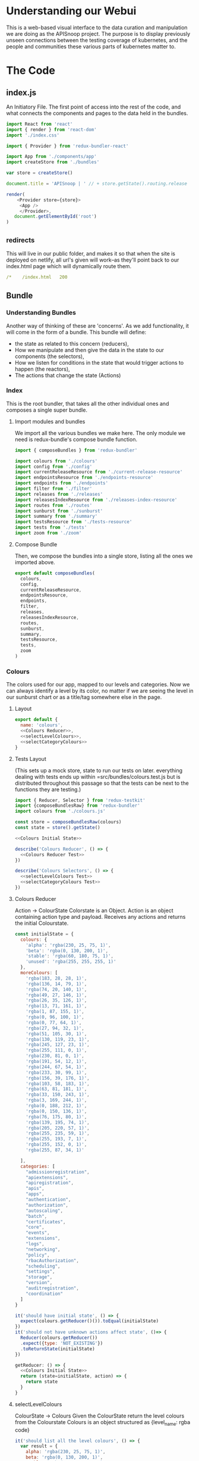 #+NAME: APISnoop WebUI Client
#+AUTHOR: Zach Mandeville
#+EMAIL: zz@ii.coop
#+TODO: IDEA(i) TODO(t) NEXT(n) IN-PROGRESS(p) BLOCKED(b) | DONE(d) DONE-AND-SHARED(!)
#+PROPERTY: header-args :dir (file-name-directory buffer-file-name)
#+XPROPERTY: header-args:shell :results silent
#+XPROPERTY: header-args:shell :exports code
#+XPROPERTY: header-args:shell :wrap "SRC text"
#+PROPERTY: header-args:js :results silent

* Understanding our Webui
  This is a web-based visual interface to the data curation and manipulation we are doing as the APISnoop project.  The purpose is to display previously unseen connections between the testing coverage of kubernetes, and the people and communities these various parts of kubernetes matter to.
* The Code
** index.js
   :PROPERTIES:
   :header-args: :tangle ./src/index.js
   :END:

   An Initiatory File.  The first point of access into the rest of the code, and what connects the components and pages to the data held in the bundles.

   #+NAME: index.js
   #+BEGIN_SRC js
      import React from 'react'
      import { render } from 'react-dom'
      import './index.css'

      import { Provider } from 'redux-bundler-react'

      import App from './components/app'
      import createStore from './bundles'

      var store = createStore()

      document.title = 'APISnoop | ' // + store.getState().routing.release

      render(
          <Provider store={store}>
           <App />
           </Provider>,
         document.getElementById('root')
      )
   #+END_SRC
** _redirects
   :PROPERTIES:
   :header-args: :tangle ./public/_redirects
   :END:
   This will live in our public folder, and makes it so that when the site is deployed on netlify, all url's given will work--as they'll point back to our index.html page which will dynamically route them.
   #+NAME: _redirects
   #+BEGIN_SRC yaml
     /*    /index.html   200
   #+END_SRC
** Bundle
*** Understanding Bundles
   Another way of thinking of these are 'concerns'.  As we add functionality, it will come in the form of a bundle.  This bundle will define:
 - the state as related to this concern (reducers),
 - How we manipulate and then give the data in the state to our components (the selectors),
 - How we listen for conditions in the state that would trigger actions to happen (the reactors),
 - The actions that change the state (Actions)
*** Index
    :PROPERTIES:
    :header-args: :tangle ./src/bundles/index.js
    :END:
    This is the root bundler, that takes all the other individual ones and composes a single super bundle.
**** Import modules and bundles
     We import all the various bundles we make here.  The only module we need is redux-bundle's compose bundle function.

     #+NAME: bundle index: Import modules and bundles
     #+BEGIN_SRC js
       import { composeBundles } from 'redux-bundler'

       import colours from './colours'
       import config from './config'
       import currentReleaseResource from './current-release-resource'
       import endpointsResource from './endpoints-resource'
       import endpoints from './endpoints'
       import filter from './filter'
       import releases from './releases'
       import releasesIndexResource from './releases-index-resource'
       import routes from './routes'
       import sunburst from './sunburst'
       import summary from './summary'
       import testsResource from './tests-resource'
       import tests from './tests'
       import zoom from './zoom'

     #+END_SRC
**** Compose Bundle
     Then, we compose the bundles into a single store, listing all the ones we imported above.
     #+NAME: bundle index: compose bundle
     #+BEGIN_SRC js
       export default composeBundles(
         colours,
         config,
         currentReleaseResource,
         endpointsResource,
         endpoints,
         filter,
         releases,
         releasesIndexResource,
         routes,
         sunburst,
         summary,
         testsResource,
         tests,
         zoom
       )
     #+END_SRC
*** Colours
    :PROPERTIES:
    :header-args: :tangle ./src/bundles/colours.js :noweb yes
    :END:

    The colors used for our app, mapped to our levels and categories.  Now we can always identify a level by its color, no matter if we are seeing the level in our sunburst chart or as a title/tag somewhere else in the page.

**** Layout
    #+NAME: Colours bundle
    #+BEGIN_SRC js
      export default {
        name: 'colours',
        <<Colours Reducer>>,
        <<selectLevelColours>>,
        <<selectCategoryColours>>
      }
    #+END_SRC
**** Tests Layout

     (This sets up a mock store, state to run our tests on later.  everything dealing with tests ends up within =src/bundles/colours.test.js but is distributed throughout this passage so that the tests can be next to the functions they are testing.)

     #+NAME: Colours Tests Setup
     #+BEGIN_SRC js :tangle ./src/bundles/colours.test.js
       import { Reducer, Selector } from 'redux-testkit'
       import {composeBundlesRaw} from 'redux-bundler'
       import colours from './colours.js'

       const store = composeBundlesRaw(colours)
       const state = store().getState()

       <<Colours Initial State>>

       describe('Colours Reducer', () => {
         <<Colours Reducer Test>>
       })

       describe('Colours Selectors', () => {
         <<selectLevelColours Test>>
         <<selectCategoryColours Test>>
       })
     #+END_SRC


**** Colours Reducer

     Action -> ColourState
     Colorstate is an Object.  Action is an object containing action type and payload.
     Receives any actions and returns the initial Colourstate.

     #+NAME: Colours Initial State
     #+BEGIN_SRC js :tangle no
       const initialState = {
         colours: {
           'alpha': 'rgba(230, 25, 75, 1)',
           'beta': 'rgba(0, 130, 200, 1)',
           'stable': 'rgba(60, 180, 75, 1)',
           'unused': 'rgba(255, 255, 255, 1)'
         },
         moreColours: [
           'rgba(183, 28, 28, 1)',
           'rgba(136, 14, 79, 1)',
           'rgba(74, 20, 140, 1)',
           'rgba(49, 27, 146, 1)',
           'rgba(26, 35, 126, 1)',
           'rgba(13, 71, 161, 1)',
           'rgba(1, 87, 155, 1)',
           'rgba(0, 96, 100, 1)',
           'rgba(0, 77, 64, 1)',
           'rgba(27, 94, 32, 1)',
           'rgba(51, 105, 30, 1)',
           'rgba(130, 119, 23, 1)',
           'rgba(245, 127, 23, 1)',
           'rgba(255, 111, 0, 1)',
           'rgba(230, 81, 0, 1)',
           'rgba(191, 54, 12, 1)',
           'rgba(244, 67, 54, 1)',
           'rgba(233, 30, 99, 1)',
           'rgba(156, 39, 176, 1)',
           'rgba(103, 58, 183, 1)',
           'rgba(63, 81, 181, 1)',
           'rgba(33, 150, 243, 1)',
           'rgba(3, 169, 244, 1)',
           'rgba(0, 188, 212, 1)',
           'rgba(0, 150, 136, 1)',
           'rgba(76, 175, 80, 1)',
           'rgba(139, 195, 74, 1)',
           'rgba(205, 220, 57, 1)',
           'rgba(255, 235, 59, 1)',
           'rgba(255, 193, 7, 1)',
           'rgba(255, 152, 0, 1)',
           'rgba(255, 87, 34, 1)'

         ],
         categories: [
           "admissionregistration",
           "apiextensions",
           "apiregistration",
           "apis",
           "apps",
           "authentication",
           "authorization",
           "autoscaling",
           "batch",
           "certificates",
           "core",
           "events",
           "extensions",
           "logs",
           "networking",
           "policy",
           "rbacAuthorization",
           "scheduling",
           "settings",
           "storage",
           "version",
           "auditregistration",
           "coordination"
         ]
       }
     #+END_SRC


     #+NAME: Colours Reducer Test
     #+BEGIN_SRC js :tangle no
       it('should have initial state', () => {
         expect(colours.getReducer()()).toEqual(initialState)
       })
       it('should not have unknown actions affect state', ()=> {
         Reducer(colours.getReducer())
         .expect({type: 'NOT_EXISTING'})
         .toReturnState(initialState)
       })
     #+END_SRC

     #+NAME: Colours Reducer
     #+BEGIN_SRC js :tangle no
        getReducer: () => {
          <<Colours Initial State>>
          return (state=initialState, action) => {
            return state
          }
        }
     #+END_SRC

**** selectLevelColours
     ColourState -> Colours
     Given the ColourState return the level colours from the Colourstate
     Colours is an object structured as {level_name: rgba code}

     #+NAME: selectLevelColours Test
     #+BEGIN_SRC js :tangle no
       it('should list all the level colours', () => {
         var result = {
           alpha: 'rgba(230, 25, 75, 1)',
           beta: 'rgba(0, 130, 200, 1)',
           stable: 'rgba(60, 180, 75, 1)',
           unused: 'rgba(255, 255, 255, 1)'
         }
         Selector(colours.selectLevelColours).expect(state).toReturn(result)
       })
     #+END_SRC

     #+NAME: selectLevelColours
     #+BEGIN_SRC js :tangle no
    selectLevelColours: (state) => state.colours.colours
     #+END_SRC

**** selectCategoryColours

     ColourState -> CategoryColours
     Given the state, return object mapping categories to their colours
     CategoryColours is an object structured as {category.name : rgbaColor}

     #+NAME: selectCategoryColours Test
     #+BEGIN_SRC js :tangle no
       it('should show categories mapped to colours', () => {
         var result = {
           'category.admissionregistration': 'rgba(183, 28, 28, 1)',
           'category.apiextensions': 'rgba(49, 27, 146, 1)',
           'category.apiregistration': 'rgba(1, 87, 155, 1)',
           'category.apis': 'rgba(27, 94, 32, 1)',
           'category.apps': 'rgba(245, 127, 23, 1)',
           'category.authentication': 'rgba(191, 54, 12, 1)',
           'category.authorization': 'rgba(156, 39, 176, 1)',
           'category.autoscaling': 'rgba(33, 150, 243, 1)',
           'category.batch': 'rgba(0, 150, 136, 1)',
           'category.certificates': 'rgba(205, 220, 57, 1)',
           'category.core': 'rgba(255, 152, 0, 1)',
           'category.events': 'rgba(136, 14, 79, 1)',
           'category.extensions': 'rgba(26, 35, 126, 1)',
           'category.logs': 'rgba(0, 96, 100, 1)',
           'category.networking': 'rgba(51, 105, 30, 1)',
           'category.policy': 'rgba(255, 111, 0, 1)',
           'category.rbacAuthorization': 'rgba(244, 67, 54, 1)',
           'category.scheduling': 'rgba(103, 58, 183, 1)',
           'category.settings': 'rgba(3, 169, 244, 1)',
           'category.storage': 'rgba(76, 175, 80, 1)',
           'category.version': 'rgba(255, 235, 59, 1)',
           'category.auditregistration': 'rgba(255, 87, 34, 1)',
           'category.coordination': 'rgba(74, 20, 140, 1)'
         }
         Selector(colours.selectCategoryColours).expect(state).toReturn(result)
       })
     #+END_SRC

     #+NAME: selectCategoryColours
     #+BEGIN_SRC js :tangle no
       selectCategoryColours: (state) => {
         var colours = {}
         for (var catidx = 0; catidx < state.colours.categories.length; catidx++) {
           var category = state.colours.categories[catidx]
           colours['category.' + category] = state.colours.moreColours[(catidx * 3) % state.colours.moreColours.length]
         }
         return colours
       }

     #+END_SRC

*** Endpoints Resource
    :PROPERTIES:
    :header-args: :tangle ./src/bundles/endpoints-resource.js :noweb yes
    :END:
    #+NAME: endpoints-resource.js
    #+BEGIN_SRC js
      import { createAsyncResourceBundle, createSelector } from 'redux-bundler'

      const bundle = createAsyncResourceBundle({
        name: 'endpointsResource',
        getPromise: ({ client, store }) => {
          const currentReleaseName = store.selectCurrentReleaseName()
          return fetchEndpointsByReleaseName(client, currentReleaseName)
        }
      })

      bundle.reactEndpointsFetch = createSelector(
        'selectEndpointsResourceShouldUpdate',
        (shouldUpdate, currentReleaseId) => {
          if (!shouldUpdate) return
          return { actionCreator: 'doFetchEndpointsResource' }
        }
      )


      export default bundle

      function fetchEndpointsByReleaseName (client, releaseName) {
        return client.service('endpoints').find({
          query: {
            release: releaseName
          }
        })
      }
    #+END_SRC
*** Endpoints
    :PROPERTIES:
    :header-args: :tangle ./src/bundles/endpoints.js :noweb yes
    :END:

    Our endpoints resource manages all the endpoints, grabbing and storing them for whatever is the current release.  This means we don't have to have an endpoint reducer.  Everything we do is just selecting and filtering from that list.
**** Imports and Layout
    #+NAME: endpoints bundle layout
    #+BEGIN_SRC js
      import { createSelector } from 'redux-bundler'
      import {
          groupBy,
          keyBy,
          mapValues} from 'lodash'

      import { calculateCoverage } from '../lib/utils.js'

      export default {
        name: 'endpoints',
          <<Endpoints Selectors>>
      }
    #+END_SRC
**** Tests Layout
     #+NAME: Endpoints Tests Setup
     #+BEGIN_SRC js :tangle no
       import { Selector } from 'redux-testkit'
       import {composeBundlesRaw} from 'redux-bundler'
       import endpoints from './endpoints.js'

       const store = composeBundlesRaw(endpoints)

       describe('Endpoints Selectors', () => {
         <<selectLevelColours Test>>
         <<selectCategoryColours Test>>
       })
     #+END_SRC
**** Selectors
    We are making it now so that the endpoints filter on the query at the start.   The key thing is whether or not a zoom is part of the query.  If it is, we filter by whatever depth the zoom is at.
    I am not sure where the zoom object should go.  It's an aspect of our url, but we don't really have a url bundle....maaaaaybe we should?  It would only have a single  item in it though....so that might be premature optimization.  We'll include it here and maybe move it later.
     #+NAME: Endpoints Selectors
     #+BEGIN_SRC js :tangle no
       selectFilteredEndpoints: createSelector(
         'selectEndpointsResource',
         'selectFilter',
         (endpoints, filter) => {
           if (endpoints == null) return null
           if (filter) {
             var filterAsRegexp = new RegExp(filter)
             endpoints = endpoints.filter(endpoint => filterAsRegexp.test(endpoint.name))
           }
           return endpoints
         }
       ),
       selectFilteredAndZoomedEndpoints: createSelector(
           'selectFilteredEndpoints',
           'selectZoom',
           (endpoints, zoom) => {
               if (endpoints == null) return null
               if (zoom) {
                 if (zoom.depth === 'endpoint') {
                   endpoints = endpoints.filter(endpoint => endpoint.level === zoom.level && endpoint.category === zoom.category)
                 } else if (zoom.depth === 'category') {
                   endpoints = endpoints.filter(endpoint => endpoint.level === zoom.level && endpoint.category === zoom.category)
                 } else if (zoom.depth === 'level') {
                   endpoints = endpoints.filter(endpoint => endpoint.level === zoom.level)
                 }
               }
               return endpoints
           }
       ),
       selectZoomedEndpoint: createSelector(
           'selectEndpointsResource',
           'selectZoom',
           (endpoints,zoom) => {
               if (endpoints == null) return null
               if (zoom == null | zoom === undefined) return null
               if (zoom.depth === 'endpoint') {
                   var zoomedEndpoint = endpoints.find(endpoint => endpoint.name === zoom.name)
                   return zoomedEndpoint
               }
           }
       ),
       selectEndpointsById: createSelector(
           'selectFilteredAndZoomedEndpoints',
           (endpoints) => {
               if (endpoints == null) return null
               return keyBy(endpoints, '_id')
           }
       ),
       selectEndpointsByLevelAndCategoryAndNameAndMethod: createSelector(
           'selectEndpointsById',
           (endpointsById) => {
               var endpointsByLevel = groupBy(endpointsById, 'level')
               return mapValues(endpointsByLevel, endpointsInLevel => {
                   var endpointsByCategory = groupBy(endpointsInLevel, 'category')
                   return mapValues(endpointsByCategory, endpointsInCategory => {
                       var endpointsByName = groupBy(endpointsInCategory, 'name')
                       return mapValues(endpointsByName, endpointsInName => {
                           return keyBy(endpointsInName, 'method')
                       })
                   })
               })
           }
       ),
       selectEndpointsWithTestCoverage: createSelector(
           'selectEndpointsById',
           (endpointsById) => {
               var endpointsByLevel = groupBy(endpointsById, 'level')
               var coverage = calculateCoverage(endpointsById)
               return Object.assign({},{coverage}, mapValues(endpointsByLevel, endpointsInLevel => {
                   var endpointsByCategory = groupBy(endpointsInLevel, 'category')
                   var coverage = calculateCoverage(endpointsInLevel)
                   return Object.assign({}, {coverage}, mapValues(endpointsByCategory, endpointsInCategory => {
                       var endpointsByName = groupBy(endpointsInCategory, 'name')
                       var coverage = calculateCoverage(endpointsInCategory)
                       return Object.assign({}, {coverage}, mapValues(endpointsByName, endpointsInName => {
                           var methods = keyBy(endpointsInName, 'method')
                           return mapValues(methods, method => {
                               var coverage = method.test_tags ? method.test_tags : [] // display empty array if untested, so chart don't break.
                               return Object.assign({}, {coverage}, method)
                           })
                       }))
                   }))
               }))
           }
       ),
       selectActiveEndpointName: (state) => state.tests.activeEndpoint,
       selectActiveEndpoint: createSelector(
           'selectEndpointsResource',
           'selectQueryObject',
           'selectZoom',
           (endpoints, query, zoom) => {
               if (endpoints == null) return null
               if (zoom && zoom.depth === 'endpoint') {
                   return endpoints.find(endpoint => {
                       return (endpoint.name === zoom.name) && (endpoint.category === zoom.category) && (endpoint.level === zoom.level)
                   })
               } else {
                   return endpoints.find(endpoint => {
                       return (endpoint.name === query.name) && (endpoint.category === query.category) && (endpoint.level === query.level)
                   })
               }
           }
       )
     #+END_SRC
*** Filter
    :PROPERTIES:
    :header-args: :tangle ./src/bundles/filter.js :noweb yes
    :END:
    This is concerned with [[https://github.com/cncf/apisnoop/issues/67][ticket #67, filtering endpoints by regex.]]    There is more info in [[*Be Able to filter all endpoints by some regular expression][Our Todos Section]] about this.  We want to apply a filter that can be set across releases, where the sunburst only displays the endpoints whose name includes the text in this filter.
**** Imports and Layout
    #+NAME: Filter Bundle
    #+BEGIN_SRC js
    import { createSelector } from 'redux-bundler'
      export default {
        name: 'filter',
        <<Filter Reducer>>,
        <<Filter Selectors>>
      }
    #+END_SRC
**** Reducer
     TODO: the filter is hard-coded, and then gets added to the query object.  This is wrong.  We want no filter by default, and then a way to carry it across different releases if it is set.  So there must be some way to determine it based on the current queryObject.
     #+NAME: Filter Reducer
     #+BEGIN_SRC js :tangle no
       getReducer: () => {
         const initialState = {
         }
         return (state=initialState, action) => {
           return state
         }
       }
     #+END_SRC
**** Selectors
     #+NAME: Filter Selectors
     #+BEGIN_SRC js :tangle no
       selectFilter: createSelector(
         'selectQueryObject',
         (query) => {
           if (query == null) return null
           if (query.filter == null | query.filter === undefined) return null
           return query.filter
         }
       )
     #+END_SRC

*** Releases Index Resource
    #+NAME: releases-index-resource.js
    #+BEGIN_SRC js :tangle ./src/bundles/releases-index-resource.js
      import { createAsyncResourceBundle, createSelector } from 'redux-bundler'

      const bundle = createAsyncResourceBundle({
        name: 'releasesIndex',
        getPromise: ({ client, getState }) => {
          return fetchReleasesIndex(client)
        }
      })

      bundle.reactReleasesIndexFetch = createSelector(
        'selectReleasesIndexShouldUpdate',
        (shouldUpdate) => {
          if (shouldUpdate) {
            return { actionCreator: 'doFetchReleasesIndex' }
          }
        }
      )

      export default bundle

      function fetchReleasesIndex (client) {
        return client.service('releases').find()
      }
    #+END_SRC
*** Releases

    Releases draw from our =api/v1/releases= endpoint, which holds the metadata around the release and the bucket/job it's pulling from.

    #+NAME: releases.js
    #+BEGIN_SRC js :tangle ./src/bundles/releases.js
      import { createSelector } from 'redux-bundler'
      import {
        filter,
        find,
        keyBy,
        sortBy} from 'lodash'

      export default {
        name: 'releases',
        init: (store) => {
          store.subscribeToSelectors(
            ['selectCurrentReleaseName'],
            (currentReleaseName) => {
              store.doMarkCurrentReleaseAsOutdated()
              store.doMarkEndpointsResourceAsOutdated()
              store.doMarkTestsResourceAsOutdated()
            }
          )
        },
        getReducer: () => {
          const initialState = {}

          return (state = initialState, action = {}) => {
            return state;
          }
        },
        selectMasterRelease: createSelector(
          'selectReleasesIndex',
          (releasesIndex) => {
            if (releasesIndex == null) return null
            var masterBucket = releasesIndex.filter(release => release.bucket.includes("gci-gce"))
            var masterBucketSorted = sortBy(masterBucket, (job) => parseInt(job.job))
            return masterBucketSorted[0]
          }
        ),
        selectCurrentReleaseName: createSelector(
          'selectRouteParams',
          'selectMasterRelease',
          (routeParams, masterRelease) => {
            if (masterRelease == null) return null
            return routeParams.releaseName || masterRelease.name
          }
        ),
        selectCurrentReleaseId: createSelector(
          'selectCurrentReleaseName',
          'selectReleasesIndex',
          (currentReleaseName, releasesIndex) => {
            if (releasesIndex == null) return null
            const release = releasesIndex.find(release => {
              return release.name === currentReleaseName
            })
            return release == null ? null : release._id
          }
        ),
        selectReleasesIndexByName: createSelector(
          'selectReleasesIndex',
          releasesIndex => keyBy(releasesIndex, 'name')
        ),
        selectCurrentReleaseObject: createSelector(
          'selectCurrentReleaseName',
          'selectReleasesIndexByName',
          (currentReleaseName, releasesIndex) =>  {
            if (releasesIndex == null) return null
            return find(releasesIndex, (release) => {
              return release.name  === currentReleaseName
            })
          }
        ),
        selectCurrentReleaseSpyglassLink: createSelector(
          'selectCurrentReleaseObject',
          (currentRelease) => {
            if (currentRelease == null) return null
            var bucketJobPath = currentRelease.name.replace('_', '/')
            var spyglassBase = 'https://prow.k8s.io/view/gcs/kubernetes-jenkins/logs/'
            return spyglassBase + bucketJobPath
          }
        ),
        selectCurrentReleaseAPISnoopLink: createSelector(
          'selectCurrentReleaseSpyglassLink',
          (spyglassLink) => {
            if (spyglassLink== null) return null
            var spyglassBase = 'https://prow.k8s.io/view/gcs/kubernetes-jenkins/logs/'
            var APISnoopBase = 'https://storage.googleapis.com/apisnoop/dev/'
            return spyglassLink.replace(spyglassBase, APISnoopBase) + "/apisnoop.json"
          }
        ),
        selectReleasesIndexMasterOnly: createSelector(
          'selectReleasesIndexByName',
          'selectMasterRelease',
          (releasesIndex, masterRelease) => {
            if (releasesIndex == null) return null
            return filter(releasesIndex, (release) => {
              return release.name === masterRelease.name
            })
          }
        ),
        selectReleasesIndexSansMaster: createSelector(
          'selectReleasesIndexByName',
          'selectMasterRelease',
          (releasesIndex, masterRelease) => {
            if (releasesIndex == null) return null
            return filter(releasesIndex, (release) => {
              return release.name !== masterRelease.name
            })
          }
        ),
        selectReleasesIndexSorted: createSelector(
          'selectReleasesIndexSansMaster',
          (releasesIndex) => {
            if (releasesIndex == null) return null
            return releasesIndex.sort((a, b) => {
              return a.version.localeCompare(b.version, undefined, {numeric: true})
            })
          }
        )
      }

    #+END_SRC
*** Routes
    :PROPERTIES:
    :header-args: :tangle ./src/bundles/routes.js :noweb yes
    :END:
    #+NAME: routing
    #+BEGIN_SRC js
      import MainPage from '../pages/main-page'
      import NotFound from '../components/not-found'

      import { createRouteBundle } from 'redux-bundler'

      export default createRouteBundle({
        '/': MainPage,
        '/:releaseName': MainPage,
        '*': NotFound
      })
    #+END_SRC
*** Sunburst
    :PROPERTIES:
    :header-args: :tangle ./src/bundles/sunburst.js :noweb yes
    :END:
**** Imports and Layout
    #+NAME: charts.js
    #+BEGIN_SRC js
      import { fadeColor, propertiesWithValue } from '../lib/utils'
      import { createSelector } from 'redux-bundler'
      import {
        forEach,
        includes,
        flatMap,
        join,
        map,
        orderBy,
        reduce,
        sortBy,
        values
      } from 'lodash'


      export default {
        name: 'charts',
        <<Sunburst Reducer>>,
        <<Sunburst Selectors>>,
        <<Sunburst Action Creators>>
      }

      <<Sunburst Helper Functions>>
    #+END_SRC
**** Reducer
   #+NAME: Sunburst Reducer
   #+BEGIN_SRC js :tangle no
     getReducer: () => {
       const initialState = {
       }
       return (state = initialState, action = {}) => {
         return state;
       }
     }
   #+END_SRC
**** Selectors
   #+NAME: Sunburst Selectors
   #+BEGIN_SRC js :tangle no
     selectSunburst: createSelector(
       'selectEndpointsByLevelAndCategoryAndNameAndMethod',
       'selectLevelColours',
       'selectCategoryColours',
       'selectQueryObject',
       'selectZoomedEndpoint',
       (endpointsByLevelAndCategoryAndNameAndMethod, levelColours, categoryColours, queryObject, zoomedEndpoint) => {
         return {
           name: 'root',
           children: map(endpointsByLevelAndCategoryAndNameAndMethod, (endpointsByCategoryAndNameAndMethod, level) => {
             return {
               name: level,
               color: determineLevelColours(queryObject, levelColours, level),
               children: categoriesSortedByEndpointCount(endpointsByCategoryAndNameAndMethod, level, categoryColours, queryObject, zoomedEndpoint)
             }
           })
         }
       }
     ),
     selectSunburstSorted: createSelector(
       'selectSunburst',
       (sunburst) => {
         var sortedLevels = orderBy(sunburst.children, 'name', 'desc')
         sunburst.children = sortedLevels
         return sunburst
       }
     ),
     selectInteriorLabel: createSelector(
       'selectQueryObject',
       'selectEndpointsWithTestCoverage',
       (query, endpoints) => {
         var nameAndCoverageInfo = determineNameAndCoverageInfo(query, endpoints)
         return nameAndCoverageInfo
       }
     ),
     selectFocusedPath: createSelector(
       'selectQueryObject',
       'selectZoom',
       (query, zoom) => {
         if (query == null | zoom == null) return null
         var pathObjectRaw = {
           level: relevantValue('level', zoom, query),
           category: relevantValue('category', zoom, query),
           name: relevantValue('name', zoom, query),
         }
         var pathObject = propertiesWithValue(pathObjectRaw)
         var pathValues = flatMap(pathObject)
         var focusedPath = join(pathValues, ' / ')
         return focusedPath
       }
     ),
     selectLabelStyle: () => {
       return {
         PERCENTAGE: {
           fontSize: '1.3em',
           textAnchor: 'middle'
         },
         FRACTION: {
           fontSize: '1.2em,',
           textAnchor: 'middle'
         },
         PATH: {
           fontSize: '1em',
           textAnchor: 'middle'
         },
         DESCRIPTION: {
           fontSize: '0.9em',
           fontFamily: 'IBM Plex Mono',
           textAnchor: 'middle',
           width: '20px'
         }
       }
     }
    #+END_SRC
**** Action Creators
   #+NAME: Sunburst Action Creators
   #+BEGIN_SRC js :tangle no
     doLockChart: () => {
       return {
         type: 'CHART_LOCKED'
       }
     },
     doUnlockChart: () => {
       return {
         type: 'CHART_UNLOCKED'
       }
     }
   #+END_SRC
**** Helper Functions
     The helper functions are grooooooss right now.  It feels far too nested, and I am passing along the query object to too many places.  I feel the color addition should e done as a selector possibly and not hae it be nested within here.-

     This is gross for how many nested functions there are, and that weird confusion between query and zoom.  Is there a better way to handle this?  Essentially, we wanna be able to zoom into a category, and still have the colors and endpoints show based on the query....but when we are zoomed into an endpoint, then there shouldn't be any query happening....it should be noted as 'locked on'.  This whole section smells awful, and would be good to have another set of javascripter eyes on it.

     #+NAME: Sunburst Helper Functions
     #+BEGIN_SRC js :tangle no
       function relevantValue (value, zoom, query) {
         if (zoom[value] !== undefined) {
           return zoom[value]
         }
         return query[value]
       }

       function categoriesSortedByEndpointCount (endpointsByCategoryAndNameAndMethod, level, categoryColours, queryObject, zoomedEndpoint) {
         var categories = categoriesWithEndpointsAsChildren(endpointsByCategoryAndNameAndMethod, level, categoryColours, queryObject, zoomedEndpoint)
         return orderBy(categories, (category) => category.children.length, ['desc'])
       }

       function categoriesWithEndpointsAsChildren (endpointsByCategoryAndNameAndMethod, level, categoryColours, queryObject, zoomedEndpoint) {
         return map(endpointsByCategoryAndNameAndMethod, (endpointsByNameAndMethod, category) => {
           return {
             name: category,
             color: determineCategoryColours(queryObject, categoryColours, category, level),
             children: endpointsSortedByConformance(endpointsByNameAndMethod, category, level, queryObject, categoryColours, zoomedEndpoint)
           }
         })
       }

       function endpointsSortedByConformance (endpointsByNameAndMethod, category, level, queryObject, categoryColours, zoomedEndpoint) {
         var endpoints = createEndpointAndMethod(endpointsByNameAndMethod, category, level, queryObject, categoryColours, zoomedEndpoint)
         var sortedEndpoints = sortBy(endpoints, [
           (endpoint) => endpoint.tested === 'untested', (endpoint) => endpoint.isConformance !== 'conformance',
           (endpoint) => endpoint.testTagCount
         ])
         return sortedEndpoints
       }

       function createEndpointAndMethod(endpointsByNameAndMethod, category, level, queryObject, categoryColours, zoomedEndpoint) {
         return values(reduce(
           endpointsByNameAndMethod,
           (sofar, endpointsByMethod, name) => {
             sofar = fillOutMethodInfo(sofar, endpointsByMethod, category, name, level, queryObject, categoryColours, zoomedEndpoint)
             return sofar
           },
           {}
         ))
       }

       function fillOutMethodInfo (sofar, endpointsByMethod, category, name, level, queryObject, categoryColours, zoomedEndpoint) {
         forEach(endpointsByMethod, (endpoint, method) => {
           var { isTested } = endpoint
           var isConformance = checkForConformance(endpoint.test_tags)
           var path = `${name}/${method}`
           var size = (sofar[path] == null) ? 1 : sofar[path].size + 1
           var initialColor = calculateInitialColor(endpoint, isConformance, categoryColours)
           sofar[path] = {
             name,
             parentName: category,
             testTagCount: endpoint.test_tags.length,
             tested: isTested ? 'tested' : 'untested',
             isConformance: isConformance ? "conformance" : "not conformance",
             size,
             color: isTested ? determineEndpointColours(queryObject, initialColor, category, level, endpoint, zoomedEndpoint) : 'rgba(244,244,244, 1)',
           }
         })
         return sofar
       }

       function checkForConformance (test_tags) {
         var tagsAsStrings = test_tags.map(tag => tag.replace(/\[|]/g,''))
         return includes(tagsAsStrings, 'Conformance')
       }

       function determineLevelColours (query, colours, level) {
         if (query.level === undefined) {
           return colours[level]
         } else if (query.level === level){
           return colours[level]
         } else {
           return fadeColor(colours[level], '0.1')
         }
       }
       function determineCategoryColours (query, categoryColours, category, level) {
         if (query.level === undefined) {
           return categoryColours[`category.${category}`]
         } else if (query.level === level && query.category === category){
           return categoryColours[`category.${category}`]
         } else {
           return fadeColor(categoryColours[`category.${category}`], '0.1')
         }
       }
       function determineEndpointColours (query, color, category, level, endpoint, zoomedEndpoint) {
         if (zoomedEndpoint != null && zoomedEndpoint !== undefined) {
           if (zoomedEndpoint.name === endpoint.name) {
             return fadeColor(color, '0.7')
           } else {
             return fadeColor(color, '0.1')
           }
         }
         else if (query.level === undefined) {
           return color
         } else if (query.level === level && query.category === category && query.name === endpoint.name){
           return color
         } else {
           return fadeColor(color, '0.1')
         }
       }
       function calculateInitialColor (endpoint, isConformance, categoryColours) {
         if (endpoint.isTested && isConformance)  {
           return categoryColours[`category.${endpoint.category}`]
         } else  if( endpoint.isTested && !isConformance) {
           var color = categoryColours[`category.${endpoint.category}`]
           var fadedColor = fadeColor(color, '0.2')
           return fadedColor
         } else {
           return 'rgba(244, 244, 244, 1)'
         }
       }

       function determineNameAndCoverageInfo (query, endpoints) {
        // check our query to see how far in the path we are.
        // If a response is null, it means its not a part of the path
        // therefore, we display the preceding level's info.
         if (endpoints == null) return null // this makes sure the endpoints have loaded.
         if (query && query.level === undefined) {
           var name = ''
           var coverage = endpoints.coverage
           var tested = false
           var endpoint = false
           var description= ''
         }else if (query.level && query.category === undefined) {
           name = query.level
           coverage = endpoints[query.level].coverage
           description= ''
         } else if (query.level && query.category && query.name === undefined) {
           name = query.category
           coverage = endpoints[query.level][query.category].coverage
           description= ''
         } else {
           var endpointInQuestion = endpoints[query.level][query.category][query.name]
           name = query.name
           description= determineDescription(endpoints[query.level][query.category][query.name])
           tested = determineTested(endpointInQuestion)
           coverage = endpointInQuestion.coverage
           endpoint = true
         }
         return {name, coverage, description, tested, endpoint}
       }

       function determineDescription (endpoint) {
         var method = Object.keys(endpoint)[0]
         return endpoint[method].description
       }
       function determineTested (endpoint) {
         var method = Object.keys(endpoint)[0]
         return endpoint[method].isTested ? 'Tested' : 'Untested'
       }

     #+END_SRC
**** Thoughts on colour
     Every node has a color that renders in our sunburst.  That color can be in two states: bright if it is focused on, and faded if it is not.  Before, we figured out this color in the d3 visualization by tracing through the keypath every time.  What I feel like we could do now is to check in the sunburst selectors whether or not that node is part of the current URL query. If it is, give it a bright color.  If it is not, give it a faded color.

This means we have to be aware of the node's parent too, because methods and categories are shared across each level.  So you ahve to do a thing of 'are you a part of the path and is your parent also a part of the path, and is your parents.parent a part of the path?  If so, do this color.

I feel this would be easiest with three functions, even though they're kinda similar.  determineLevelColor(level), determineCategoryColor(category), determineEndpointColor(endpoint).  For the level, it just checks whether there is a query and if it's a part of it.  Category checks if there's a query and if it and the level are a part of it.  endpoint the same, but level and category too.

I've now done this, but the functions feel v. fragile to me, like there's a simpler way to go about it that I am just not seeing.  I think the problem is partially that we have a hella nested function by necessity--since we are making a sunburst which is built on nesting, so things are going to feel strangely convoluted inherently?  But it would still be nice to refactor this for simplicity.
*** Summary
    :PROPERTIES:
    :header-args: :tangle ./src/bundles/summary.js :noweb yes
    :END:
**** Imports and Layout
    #+NAME: Summary Bundle
    #+BEGIN_SRC js
      import { createSelector } from 'redux-bundler'

      export default {
        name: 'summary',
        <<Summary Selector>>
      }
    #+END_SRC
k*** Selector
     #+NAME: Summary Selector
     #+BEGIN_SRC js :tangle no
       selectPath: createSelector(
         'selectActiveEndpoint',
         'selectQueryObject',
         'selectZoom',
         (endpoint, query, zoom) => {
           var path = {}
           if (zoom == null && query.level === undefined) {
             path = {
               level: '',
               category: '',
               name: ''
             }
           } else if (zoom !== null && query.level === undefined) {
             path = {
               level: zoom.level,
               category: zoom.category,
               name: zoom.name
             }
           } else {
             path = {
               level: query.level,
               category: query.category,
               name: query.name
             }
           }
           return path
         }
       )
     #+END_SRC

     With selectors, the values are given all at once as soon as  the page starts up.   Which will be before the fetch has returned for our data.  We need to make sure to not try to ask something of the data before it's returned, and so to include the 'if null return null' for both

     We are also taking just the first method in the endpoint....Which means the endpoint is also only showiung in the sunburst for it's own name, and not its methods.  For most of them they will only have a single method, but others do not.  Thed question then is whether each endpoint and method should be shown separately, or whether when you hover over it says how many methods it has and how many of them are tested....the case where an endpoint's put method is tested but its read method is not or some thing like that.  Not sure the best way to tackle this, like what the user would be expecting.

     we want to select the tests from our testsResource based on what's in our active tests

*** Tests Resource
    :PROPERTIES:
    :header-args: :tangle ./src/bundles/tests-resource.js :noweb yes
    :END:

    #+NAME: tests resource
    #+BEGIN_SRC js
      import { createAsyncResourceBundle, createSelector } from 'redux-bundler'

      const bundle = createAsyncResourceBundle({
        name: 'testsResource',
        getPromise: ({ client, store }) => {
          const currentReleaseName = store.selectCurrentReleaseName()
          return fetchTestsByReleaseName(client, currentReleaseName)
        }
      })

      bundle.reactTestsResourceFetch = createSelector(
        'selectTestsResourceShouldUpdate',
        (shouldUpdate, currentReleaseId) => {
          if (!shouldUpdate) return
          return { actionCreator: 'doFetchTestsResource' }
        }
      )


      export default bundle

      function fetchTestsByReleaseName (client, releaseName) {
        return client.service('tests').find({
          query: {
            release: releaseName
          }
        })
      }

    #+END_SRC

*** Tests
    :PROPERTIES:
    :header-args: :tangle ./src/bundles/tests.js :noweb yes
    :END:
**** Imports and Layout
    #+NAME: Tests Bundle
    #+BEGIN_SRC js
      import { createSelector } from 'redux-bundler'
      import { trim } from 'lodash'

      export default {
        name: 'tests',
        <<Tests Reducer>>,
        <<Tests Selector>>
      }
    #+END_SRC
**** Reducer
     I dont' know how much of the old code we'll really need for this now, so I'm putting just a basic amount into the reducer.
     #+NAME: Tests Reducer
     #+BEGIN_SRC js :tangle no
       getReducer: () => {
         const initialState = {
         }
         return (state=initialState, action) => {
           return state
         }
       }
     #+END_SRC
**** Selector
     #+NAME: Tests Selector
     #+BEGIN_SRC js :tangle no
       selectTestTagsIndexRaw: createSelector(
         'selectActiveEndpoint',
         (endpoint) =>{
             if (endpoint == null) return null
             return endpoint.test_tags
         }
       ),
       selectTestTagsIndex: createSelector(
         'selectTestTagsIndexRaw',
         (testTagsRaw) => {
           if (testTagsRaw == null) return null
           return testTagsRaw.map(rawTag => {
             return trim(rawTag, '[]')
           }
          )
         }
       ),
       selectActiveTestsIndex: createSelector(
         'selectActiveEndpoint',
         'selectTestsResource',
         (endpoint, testsResource) => {
           if (endpoint == null || testsResource == null) return null
           var activeTests = testsResource.filter(test => endpoint.tests.includes(test.name))
           return activeTests
         }
       ),
       selectActiveTestsNumber: createSelector(
         'selectActiveTestsIndex',
         (tests) => {
           if (tests == null) return null
           return tests.length
         }
       ),
       selectActiveTest: createSelector(
         'selectQueryObject',
         'selectTestsResource',
         (query, tests) => {
           if (tests == null) return null
           return tests.find(test => test._id === query.test)
         }
       )
     #+END_SRC

     With selectors, the values are given all at once as soon as  the page starts up.   Which will be before the fetch has returned for our data.  We need to make sure to not try to ask something of the data before it's returned, and so to include the 'if null return null' for both

     We are also taking just the first method in the endpoint....Which means the endpoint is also only showiung in the sunburst for it's own name, and not its methods.  For most of them they will only have a single method, but others do not.  Thed question then is whether each endpoint and method should be shown separately, or whether when you hover over it says how many methods it has and how many of them are tested....the case where an endpoint's put method is tested but its read method is not or some thing like that.  Not sure the best way to tackle this, like what the user would be expecting.

     we want to select the tests from our testsResource based on what's in our active tests

*** Zoom
    :PROPERTIES:
    :header-args: :tangle ./src/bundles/zoom.js :noweb yes
    :END:
**** Imports and Layout
    #+NAME: Zoom Bundle
    #+BEGIN_SRC js
      import { createSelector } from 'redux-bundler'
      import { split } from 'lodash'

      import { propertiesWithValue } from '../lib/utils'

      export default {
        name: 'zoom',
        <<Zoom Selector>>
      }
    #+END_SRC
**** Selector
     #+NAME: Zoom Selector
     #+BEGIN_SRC js :tangle no
       selectZoomArray: createSelector(
         'selectQueryObject',
         (query) => {
           if (query == null) return null
           if (query.zoomed === undefined) return null
           return split(query.zoomed, '-')
         }
       ),
       selectZoom: createSelector(
         'selectZoomArray',
         (zoomArray) => {
           if  (zoomArray == null) return null
           var zoomRaw = {
             depth: zoomArray[0],
             level: zoomArray[1],
             category: zoomArray[2],
             name: zoomArray[3]
           }
           var zoom = propertiesWithValue(zoomRaw)
           return zoom
         }
       )
     #+END_SRC

     With selectors, the values are given all at once as soon as  the page starts up.   Which will be before the fetch has returned for our data.  We need to make sure to not try to ask something of the data before it's returned, and so to include the 'if null return null' for both

     We are also taking just the first method in the endpoint....Which means the endpoint is also only showiung in the sunburst for it's own name, and not its methods.  For most of them they will only have a single method, but others do not.  Thed question then is whether each endpoint and method should be shown separately, or whether when you hover over it says how many methods it has and how many of them are tested....the case where an endpoint's put method is tested but its read method is not or some thing like that.  Not sure the best way to tackle this, like what the user would be expecting.

     we want to select the tests from our testsResource based on what's in our active tests

*** Config
    :PROPERTIES:
    :header-args: :tangle ./src/bundles/config.js :noweb yes
    :END:
    #+NAME: config.js
    #+BEGIN_SRC js
      import feathers from '@feathersjs/feathers'
      import RestClient from '@feathersjs/rest-client'
      import axios from 'axios'

      // TODO add envify as browserify transform
      const config = {
        backendUrl: process.env.REACT_APP_BACKEND_URL || 'http://localhost:8000/api/v1'
      }

      export default {
        name: 'config',
        reducer: (state = config) => state,
        getExtraArgs: store => {
          return {
            config,
            client: createClient(config)
          }
        }
      }

      function createClient (config) {
        const restClient = RestClient(config.backendUrl)

        return feathers()
          .configure(restClient.axios(axios))
      }
    #+END_SRC
** Components
*** App
    :PROPERTIES:
    :header-args: :tangle ./src/components/app.js
    :END:
    the initiatory component.  This is sort of the standard layout in which all other views are placed within.
    #+Name: App.js
    #+BEGIN_SRC js
      import React from 'react'
      import navHelper from 'internal-nav-helper'
      import { connect } from 'redux-bundler-react'

      import Header from './header'
      import Footer from './footer'

      export default connect(
        'doUpdateUrl',
        'selectRoute',
        ({ doUpdateUrl, route }) => {
          const CurrentPage = route
          return (
              <div onClick={navHelper(doUpdateUrl)}>
              <Header />
              <CurrentPage />
              <Footer />
              </div>
          )
        }
      )
    #+END_SRC

    If you compare this to the original app, you can see it is far less duplicated or strange code.  Everything is just held in the connect function, where we bring in our selectors and actions, and then reference them directly in our presentational component.
    #+NAME: original app
    #+BEGIN_SRC js :tangle no
      import React, { Component } from 'react'
      import { connect } from 'react-redux'
      import { createStructuredSelector } from 'reselect'


      import { selectReleaseNamesFromEndpoints, selectIsEndpointsReady, selectPage } from '../selectors'
      import { fetchEndpoints } from '../actions/endpoints'
      import { doFetchTests } from '../actions/tests'

      import Header from './header'
      import Footer from './footer'
      import ReleasesList from './releases-list.js'

      class App extends Component {

        componentDidMount(){
          this.props.fetchEndpoints()
          this.props.fetchTests()
        }

        render(){
          const {
            Page,
            releaseNames,
            endpointsReady
          } = this.props

          return (
            <div id='app'>
              <Header />
              {endpointsReady &&
               <div>
               <ReleasesList
                 releases={releaseNames}
               />
              <Page />
              </div>
              }
              {!endpointsReady &&
              <div className='min-vh-80'>
              <h3>Loading...</h3>
              </div>
              }
              <Footer />
            </div>
          )
        }
      }

      export default connect(
        createStructuredSelector({
          releaseNames: selectReleaseNamesFromEndpoints,
          endpointsReady: selectIsEndpointsReady,
          Page: selectPage
        }),
        {fetchEndpoints,
         fetchTests: doFetchTests
        })(App)
    #+END_SRC
*** Footer
    :PROPERTIES:
    :header-args: :tangle ./src/components/footer.js
    :END:
   #+NAME: Footer
   #+BEGIN_SRC js
     import React from 'react'

     export default () => (
         <footer className='w-100 flex flex-column flex-row-ns pt2 pb2 h3 pl4 pr4 items-center justify-between bg-black black shadow-3'>
         <div id='logo' className= 'flex flex-wrap items-center justify-center'>
         <a className='contain bg-cncf bg-center h-100 w4' href='https://cncf.io' title='leads to external cncf homepage'>
         <span className='o-0'>cncf</span>
         </a>
         <a className='contain bg-packet bg-center h-100 w4' href='https://packet.net' title='leads to external packet homepage'>
         <span className='o-0'>packet</span>
         </a>
         <h1 className='ma0 f4 fw4 pl2 avenir'>APISnoop</h1>
         </div>
         <div id='source-code' className='flex items-center'>
         <a href='http://binder.hub.cncf.ci/v2/gh/cncf/apisnoop/master' target='_blank noopener noreferrer' title='external jupyter notebook' className='link f5 pl1 white'>See Data in Jupyter</a>
         </div>
         </footer>
     )
   #+END_SRC
*** Filter Container
    :PROPERTIES:
    :header-args: :tangle ./src/components/filter-container.js
    :END:
 #+BEGIN_SRC js
   import React from 'react'
   import { connect } from 'redux-bundler-react'

   import FilterTag from './filter-tag'
   import FilterForm from './filter-form'

   function FilterContainer (props) {
     const {
       queryObject
     } = props

     return(
         <section id="filter-container" className="mb3">
         {queryObject.filter && <FilterTag filter={queryObject.filter}/>}
         {!queryObject.filter && <FilterForm />}
         </section>
     )
   }
   export default connect(
     "selectQueryObject",
     FilterContainer
   )

 #+END_SRC
*** Filter Tag
    :PROPERTIES:
    :header-args: :tangle ./src/components/filter-tag.js
    :END:
 #+BEGIN_SRC js
   import React from 'react'
   import { connect } from 'redux-bundler-react'

   function FilterTag (props) {
     const {
       doUpdateQuery,
       filter
     } = props

     return(
         <div id='filter-tag'>
         <p>Filtered By:
          <span className="no-underline near-black bg-light-green inline-flex items-center ma2 tc br2 ph2">
          <span className="f6 ml3 pr2">{filter}</span>
          <button className="but-no-style dib moon-gray" onClick={handleClick}>x</button>
          </span>
          </p>
       </div>
     )
     function handleClick () {
       doUpdateQuery({})
     }
   }
   export default connect(
     "doUpdateQuery",
     FilterTag
   )

 #+END_SRC
*** FilterForm
    :PROPERTIES:
    :header-args: :tangle ./src/components/filter-form.js
    :END:
 #+BEGIN_SRC js
   import React from 'react'
   import { connect } from 'redux-bundler-react'

   function FilterForm (props) {
     const {
       doUpdateQuery
     } = props

     return(
         <form onSubmit={handleSubmit} className='h2'>
         <label>Filter By:</label>
         <input type="text" name="search" />
         <button type="submit">Search</button>
         </form>
     )

     function handleSubmit (e) {
       e.preventDefault()
       const filterQuery = e.target[0].value
       e.target[0].value = ""
       doUpdateQuery({filter: filterQuery})
     }
   }
   export default connect(
     "doUpdateQuery",
     FilterForm
   )

 #+END_SRC
*** Releases Container
    :PROPERTIES:
    :header-args: :tangle ./src/components/releases-container.js
    :END:

    We originally had the releases split by 'Master', 'Sig Release', and 'Conformance Release'.  This was based off the file names.  These file names are not accurate for what the releases really are, and will be constricting in the future.  We are now settiung it to just be 'Master' and 'Releases'.

The 'Releases' section are still all titled with a sig prefix, so our sigReleases selector still holds.  We will need to revisit this later though when we update our files.

 #+NAME: Releases Container
 #+BEGIN_SRC js
   import React from 'react'
   import { connect } from 'redux-bundler-react'

   import ReleasesList from './releases-list'

   function ReleasesContainer (props) {
     const {
       releasesIndexMasterOnly,
       releasesIndexSorted
     } = props

     return(
       <section id="releases-container" className="">
         <div className='flex items-start justify-start'>
         <ReleasesList grouping={"Master"} releases={releasesIndexMasterOnly} />
         <ReleasesList grouping={"Releases"} releases={releasesIndexSorted} />
         </div>
       </section>
     )
   }

   export default connect(
     "selectReleasesIndexMasterOnly",
     "selectReleasesIndexSorted",
     ReleasesContainer
   )

 #+END_SRC

*** Releases List
    :PROPERTIES:
    :header-args: :tangle ./src/components/releases-list.js
    :END:
We are being passed a big chunk of data for releases, drawing from the metadata and finished JSON's generated in the apisnoop.sh script.

#+EXAMPLE: Sample Releases info
#+BEGIN_EXAMPLE
  name	"ci-kubernetes-e2e-gce-cos-k8sstable2-default_1814"
  job-version	"v1.11.8-beta.0.8+7ee1441c1ed1de"
  master_os_image	"cos-stable-65-10323-64-0"
  node_os_image	"cos-stable-65-10323-64-0"
  revision	"v1.11.8-beta.0.8+7ee1441c1ed1de"
  timestamp	1549341765
  version	"v1.11.8-beta.0.8+7ee1441c1ed1de"
  result	"SUCCESS"
  passed	true
  metadata
  node_os_image	"cos-stable-65-10323-64-0"
  infra-commit	"6fe6319c1"
  master_os_image	"cos-stable-65-10323-64-0"
  job-version	"v1.11.8-beta.0.8+7ee1441c1ed1de"
  pod	"8edf9e3d-28fa-11e9-9ab9-0a580a6c025d"
  revision	"v1.11.8-beta.0.8+7ee1441c1ed1de"
  bucket	"ci-kubernetes-e2e-gce-cos-k8sstable2-default"
  job	"1814"
  release	"ci-kubernetes-e2e-gce-cos-k8sstable2-default_1814"
  release_short	"v1.11.8-beta.0.8"
  gathered_datetime	"2019-02-05, 04:42:45"
  _id	"SW3EHQPZpeVw3WUv"
#+END_EXAMPLE


#+NAME: releases-list
#+BEGIN_SRC js
  import React from 'react'
  import { connect } from 'redux-bundler-react'


  var ReleasesList = (props) => {
    const {
      releases,
      queryObject,
      grouping,
      releasesIndexShouldUpdate,
      urlObject
    } = props

    if (grouping == null) return null

    if (releasesIndexShouldUpdate) return null

    return (
        <div className="mr4">
        <h3 className="f3 mt0 ttsc tracked"> { grouping }</h3>
        <ul className='pl0 ml0'>
        {releases.map(releaseItem => {
          return <ReleaseItem release={ releaseItem } key={releaseItem._id} queryObject={queryObject}/>
        })}
      </ul>
      </div>
    )

    function ReleaseItem (props) {
      const { release } = props
      var releaseUrl = getReleaseUrl(release.url)
      var classes="f6 link dim br1 ba ph3 pv2 mb2 mr2 dib mid-gray"
      if (releaseUrl === urlObject.pathname) {
        classes = classes + " bg-washed-red"
      }
      return (
          <li className='dib'>
          <a
            className={ classes }
            href={getReleaseUrl(release.release, queryObject)}
            title={release.version}
          >
          {release.version}
        </a>
          </li>
      )
    }
  }

  function getReleaseUrl (release, queryObject) {
    if (queryObject == null || queryObject.filter === undefined) {
      return `/${release}`
    }
    return `/${release}?filter=${queryObject.filter}`
  }

  export default connect(
    'selectQueryObject',
    'selectUrlObject',
    'selectReleasesIndexShouldUpdate',
    ReleasesList
  )
#+END_SRC
*** Sunburst And Summary
    :PROPERTIES:
    :header-args: :tangle ./src/components/sunburst-and-summary.js
    :END:
    #+NAME: sunburst-and-summary
    #+BEGIN_SRC js :tangle ./src/components/sunburst-and-summary.js
      import React from 'react'
      import { connect } from 'redux-bundler-react'

      import SunburstContainer from './sunburst-container'
      import SummaryContainer from './summary-container'

      const SunburstAndSummary = (props) => {
        return (
            <section
              id='summary-and-sunburst'
              className='flex mb4 mt4'
            >
            <SunburstContainer />
            <SummaryContainer />
          </section>
        )
      }

      export default connect(
        SunburstAndSummary
      )

    #+END_SRC
*** Sunburst Container
    #+NAME: sunburst-container
    #+BEGIN_SRC js :tangle ./src/components/sunburst-container.js
      import React from 'react'
      import { connect } from 'redux-bundler-react'

      import Sunburst from './sunburst'
      import SunburstHeader from './sunburst-header'

      const SunburstContainer = (props) => {
        return (
            <div id='sunburst-container' className='flex flex-column mr4'>
            <SunburstHeader />
            <Sunburst />
            </div>
        )
      }

      export default connect(
        SunburstContainer
      )

    #+END_SRC
*** Sunburst Header
    :PROPERTIES:
    :header-args: :tangle ./src/components/sunburst-header.js
    :END:
    #+NAME: sunburst-header
    #+BEGIN_SRC js
      import React from 'react'
      import { connect } from 'redux-bundler-react'

      const SunburstHeader = (props) => {
        const {
          currentReleaseObject,
          currentReleaseIsLoading,
          currentReleaseShouldUpdate,
          currentReleaseAPISnoopLink,
          currentReleaseSpyglassLink
        } = props
        var release = currentReleaseObject

        if (release == null) return null

        return (
            <div id='sunburst-header' className='relative'>
            {(currentReleaseShouldUpdate || currentReleaseIsLoading) &&
              <p className='i fw2 absolute top-0'>Switching To...</p>}
            <h2 className='mb1 mt1 pt4 f1'>
            {release.release_short }
            </h2>
            <p className='ibm-plex-mono f6 mt0 pt0 pl2'> from job {release.job} in&nbsp;
              <a
                href={currentReleaseSpyglassLink}
                title='job information on spyglass'
                target='_blank'
                rel='noopener noreferrer'
              >{release.bucket}</a>
          </p>
            <a className='ibm-plex-mono f6 mt0 mb1  pt0 pl2'
              href={currentReleaseAPISnoopLink}
              title='Processed Data in Apisnoop gcs bucket'
              target='_blank'
              rel='noopener noreferrer'
            >See processed audit of {release.bucket}</a>
            <p className='ibm-plex-mono f6 mb1 pt0 pl2'>Data Gathered on {release.gathered_datetime}</p>
            </div>
        )
      }

      export default connect(
        'selectCurrentReleaseObject',
        'selectCurrentReleaseIsLoading',
        'selectCurrentReleaseShouldUpdate',
        'selectCurrentReleaseAPISnoopLink',
        'selectCurrentReleaseSpyglassLink',
        SunburstHeader
      )

    #+END_SRC
*** Sunburst
    :PROPERTIES:
    :header-args: :tangle ./src/components/sunburst.js
    :END:
    #+NAME: Sunburst
    #+BEGIN_SRC js
      import React from 'react'
      import { Sunburst, LabelSeries } from 'react-vis'
      import { connect } from 'redux-bundler-react'
      import {
        get,
        join,
        sortBy } from 'lodash'

      import { propertiesWithValue } from '../lib/utils'

      const SunburstChart = (props) => {
        const {
          interiorLabel,
          labelStyle,
          sunburstSorted,
          queryObject,
          doUpdateQuery
        } = props


        return (
            <div id='sunburst'>
            <Sunburst
          hideRootNode
          colorType="literal"
          data={sunburstSorted}
          height={600}
          width={600}
          getColor={node => node.color}
          onValueClick={handleMouseClick}
          onValueMouseOver={handleMouseOver}
          onValueMouseOut={handleMouseOut}
            >
            {(interiorLabel && interiorLabel.coverage && interiorLabel.coverage.tested) &&
             <LabelSeries
             data={[{x: 0, y: 60, label: interiorLabel.coverage.percentage, style: labelStyle.PERCENTAGE},
                    {x: 0, y: 0, label: interiorLabel.coverage.ratio, style: labelStyle.FRACTION},
                    {x: 0, y: -20, label: 'total tested', style: labelStyle.PATH}
                   ]} />}
          {(interiorLabel && interiorLabel.endpoint) &&
           <LabelSeries
           data={[
             {x: 0, y: 0, label: interiorLabel.tested, style: labelStyle.PERCENTAGE},
           ]} />}
            </Sunburst>
            <button className='ttsc' onClick={handleReset}>Reset</button>
            </div>
        )
        function handleMouseOver (node, event) {
          var path = getKeyPath(node)
          var rawQuery = {
            level: path[1],
            category: path[2],
            name: path[3],
          }
          var query = propertiesWithValue(rawQuery)
          if (queryObject.zoomed) {
            query.zoomed = queryObject.zoomed
          }
          if (queryObject.filter) {
            query.filter = queryObject.filter
          }
          doUpdateQuery(query)
        }

        function handleMouseOut () {
          var query = {}
          if (queryObject.filter) {
            query.filter = queryObject.filter
          }
          if (queryObject.zoomed) {
            query.zoomed = queryObject.zoomed
          }
          doUpdateQuery(query)
        }

        function handleMouseClick (node, event) {
          var depth = ['root', 'level', 'category', 'endpoint']
          var path = getKeyPath(node)
          var rawQuery = {
            level: path[1],
            category: path[2],
            name: path[3],
            filter: queryObject.filter
          }
          var query = propertiesWithValue(rawQuery)
          var queryAsArray = sortBy(query, ['level','category','name'])
          query.zoomed = `${depth[node.depth]}-${join(queryAsArray,'-')}`
          if (queryObject.filter) {
            query.filter = queryObject.filter
          }
          doUpdateQuery(query)
        }

        function handleReset () {
          if (queryObject.filter) {
            doUpdateQuery({filter: queryObject.filter})
          } else {
            doUpdateQuery({})
          }
        }

        function getKeyPath (node) {
          if (!node.parent) {
            return ['root'];
          }
          var nodeKey = get(node, 'data.name') || get(node, 'name')
          var parentKeyPath = getKeyPath(node.parent)
          return [...parentKeyPath, nodeKey]
        }
      }

      export default connect(
        'selectInteriorLabel',
        'selectLabelStyle',
        'selectQueryObject',
        'selectSunburstSorted',
        'doUpdateQuery',
        SunburstChart
      )
    #+END_SRC

    For our mouse over we'll use the url bundle, which gives us 'doUpdateQuery'.  We can give it an object and it'l add each part to the query string.  So we'll just iterate over the keypath and assign as needed.

The keypath will have at minimum 2 and at most 4 nodes [root, level, category, method].  So we need to take that array and for each index, if there's something there, add it to an object.  Then we pass that object as our query, which updates the url.  This lets us do a thing where we determine the color of a node based on whether it's path is in the query string. our updateQuery makes an object for us, so we then just check whether the aspects of the node's path matches values in the queryObject, and then color it appropriately.

I'm changing it up now to now have a click to lock.  I would rather have it be super easy to navigate through and share, and then you only click to reset.  This feels closer to what people would want.

I do this by also just updating the url.  We are trying to maintain a dumb component, who handles no real logic, it just updates the url which drives the new logic which is then represented fresh in the component.

The interior label was a bit tricky to do, and it has some logic put in that i don't fully like.  It's not fully dumb.  This is a thing to revisit later though.

*** Summary Container
    :PROPERTIES:
    :header-args: :tangle ./src/components/summary-container.js
    :END:

    This will hold the right-hand side of ourr sunburst and summary page, detailing the current path we are on and any relevant information about it.

    #+NAME: Summary Container
    #+BEGIN_SRC js
      import React from 'react'
      import { connect } from 'redux-bundler-react'

      import TestsSummary from './tests-summary'

      const SummaryContainer = (props) => {
        const {
          currentReleaseShouldUpdate,
          activeEndpoint,
          categoryColours,
          levelColours,
          path,
        } = props

        const level = path.level
        const category = path.category
        const name = path.name
        const description = (activeEndpoint == null) ? '' : activeEndpoint.description

        if (currentReleaseShouldUpdate == null || currentReleaseShouldUpdate === true) return null
        return(
            <div id='summary-container' className=''>
            <p className='f2 mt1 pt4 mb3 fw3'>
            <span style={{color: levelColours[level]}}>{ level }</span>
            <span style={{color: categoryColours['category.' + category]}}>{ category }</span>
            </p>
            <p className='f3 mt0 mb3 ttsc'>{ name }</p>
            <p className='f4 mt0 mb3 i fw2'>{ description }</p>
            <TestsSummary />
            </div>
        )
      }
      export default connect(
        'selectActiveEndpoint',
        'selectCurrentReleaseShouldUpdate',
        'selectCategoryColours',
        'selectLevelColours',
        'selectPath',
        SummaryContainer
      )


    #+END_SRC

*** Tests Summary
    :PROPERTIES:
    :header-args: :tangle ./src/components/tests-summary.js
    :END:
    #+BEGIN_SRC js
      import React from 'react'
      import { connect } from 'redux-bundler-react'
      import TestTagsList from './test-tags-list'

      const TestsSummary = (props) => {
        const {
          activeEndpoint,
          activeTestsNumber
        } = props

        if (activeTestsNumber == null || activeTestsNumber === 0) return null
        if (activeEndpoint == null) return null
        if (!activeEndpoint.isTested) {
          return(<p>Untested.</p>)
        } else {
          return(
              <div id='tests-summary'>
              <p>Covered by <span className="green b">{activeTestsNumber}</span> tests.</p>
              <TestTagsList />
              <button onClick={handleClick} className='but-no-style link magic-pointer blue'>Go To Tests</button>
              </div>
          )
        }
        function handleClick () {
          var tests = document.querySelector('.tests-section')
          if (tests == null) return null
          tests.scrollIntoView()
        }
      }

      export default connect(
        'selectActiveEndpoint',
        'selectActiveTestsNumber',
        TestsSummary
      )

    #+END_SRC

*** Test Tags List
    :PROPERTIES:
    :header-args: :tangle ./src/components/test-tags-list.js
    :END:
    this lists all the test tags that are under an endpoint (or more spefifically, for right now, the first method of that endpoint).
    #+NAME: test-tags-list
    #+BEGIN_SRC js
      import React from 'react'
      import { connect } from 'redux-bundler-react'

      function TestTag (props) {
        const { testTag } = props
        return (
          <li className='dib tal ttsc mr2 mb2 ph2 pv1 mid-gray'>
            { testTag }
          </li>
        )
      }

      function TestTagsList (props) {
        const { testTagsIndex } = props

        if (testTagsIndex == null) return null
        if (testTagsIndex.length === 0) return null

        return (
          <div className="mt4 pl0">
            <p>Tests are coming from:</p>
            <div className="scrollbox">
            <ul className='list pl0 ml0'>
            {testTagsIndex.map(testTag => {
                return <TestTag testTag={ testTag } />
              })}
            </ul>
          </div>
          </div>
        )
      }

      export default connect(
        'selectTestTagsIndex',
        TestTagsList
      )
    #+END_SRC

*** Active Tests list
    :PROPERTIES:
    :header-args: :tangle ./src/components/active-tests-list.js
    :END:
    #+BEGIN_SRC js
      import React from 'react'
      import { connect } from 'redux-bundler-react'
      import { map } from 'lodash'

      function TestItem (props) {
        const {
          testItem,
          queryObject,
          doUpdateQuery } = props

        return (
            <li className='mb3 dim'key='test_{ testItem._id }'>
            <button className='but-no-style link mid-gray magic-pointer' onClick={()=> handleClick(queryObject, testItem._id)} title={'info for ' + testItem.name}>{ testItem.name }</button>
            </li>
        )

        function handleClick (query, id) {
          doUpdateQuery({
            ...query,
            test: id
          })
        }
      }

      function TestList (props) {
        const {
          activeTest,
          activeTestsIndex,
          queryObject,
          path,
          doUpdateQuery,
        } = props

        if (activeTestsIndex == null) return null
        if (activeTest !== undefined) return null
        return (
            <div id='tests-list' className='tests-section min-vh-100 mt4'>
            <h2 className='f1'>Tests for <span className='fw2'>{path.level} / {path.category} / {path.name} </span></h2>
            <ul className='list pl0'>
            {map(activeTestsIndex, (testItem) => {
              return <TestItem testItem={ testItem } doUpdateQuery={ doUpdateQuery } queryObject={ queryObject } />
            })}
          </ul>
            </div>
        )
      }



      export default connect(
        'selectActiveTest',
        'selectActiveTestsIndex',
        'selectPath',
        'selectQueryObject',
        'doUpdateQuery',
        TestList
      )
    #+END_SRC

    Since we loading just the info for a particular release, it's far less overhead, so we can do things like add _all_ the tests to our reducer, and then just select the ones that matter to us...but their entire object.   Since this is just a basic filter, it still ends up fast.  Neat!

    When you click on a test it should add it to our query.   Then, the query learns to look for whether there is a Test showing and if so, to display the active test detail.
*** Active Test Sequence List
    :PROPERTIES:
    :header-args: :tangle ./src/components/active-test-sequence.js
    :END:
    #+BEGIN_SRC js
      import React from 'react'
      import { connect } from 'redux-bundler-react'
      import { map, omit } from 'lodash'
      import dayjs from 'dayjs'

      function ActiveTestSequence (props) {
        const {
          activeTest,
          categoryColours,
          levelColours,
          queryObject,
          doUpdateQuery
        } = props

        if (activeTest== null) return null

        return (
            <div id='test-sequence' className="mt4 tests-section">
            <h2>Sequence For <span className='fw2'>{ activeTest.name }</span></h2>
            <button onClick={handleClick}>Back</button>
            <ul className='list'>
            {map(activeTest.sequence, (step) => {
              return <SequenceStep rawStep={ step } levelColours={levelColours} categoryColours={categoryColours}  />
            })}
          </ul>
            </div>
        )

        function handleClick () {
          var queryWithoutTest = omit(queryObject, 'test')
          doUpdateQuery(queryWithoutTest)
        }
      }

      function SequenceStep (props) {
        const {
          categoryColours,
          levelColours,
          rawStep
        } = props

        var step = {
          timestamp: dayjs(rawStep[0]).format('mm:ss'),
          level: rawStep[1],
          category: rawStep[2],
          method: rawStep[3],
          endpoint: rawStep[4]
        }

        return (
            <li className='' key='test_{ testItem._id }'>
            <span className='fw2 i mid-gray mr2'>{ step.timestamp}</span>
            <span className='mr1 ml1 fw2' style={{color: levelColours[step.level]}}>{step.level}</span>
            <span className='mr1 ml1 fw2' style={{color: categoryColours['category.' + step.category] }}>{step.category}</span>
            <span className='mr1 ml1 fw3 ttsc'> {step.endpoint}</span>
            </li>
        )
      }

      export default connect(
        'selectActiveTest',
        'selectCategoryColours',
        'selectLevelColours',
        'selectQueryObject',
        'doUpdateQuery',
        ActiveTestSequence
      )
    #+END_SRC

    Since we loading just the info for a particular release, it's far less overhead, so we can do things like add _all_ the tests to our reducer, and then just select the ones that matter to us...but their entire object.   Since this is just a basic filter, it still ends up fast.  Neat!

    When you click on a test it should add it to our query.   Then, the query learns to look for whether there is a Test showing and if so, to display the active test detail.
** Pages
*** Main Page
   :PROPERTIES:
   :header-args: :tangle ./src/pages/main-page.js
   :END:
   #+NAME: Main Page
   #+BEGIN_SRC js
     import React from 'react'
     import { connect } from 'redux-bundler-react'

     // import FilterContainer from '../components/filter-container' # a regex filter for endpoints.
     import ReleasesContainer from '../components/releases-container'
     import SunburstAndSummary from '../components/sunburst-and-summary'
     import ActiveTestsList from '../components/active-tests-list'
     import ActiveTestSequence from '../components/active-test-sequence'

     function MainPage () {
       return (
           <main id='main-splash' className='min-vh-80 pa4 ma4 flex flex-column'>
           {/*<FilterContainer />*/}
           <ReleasesContainer />
           <SunburstAndSummary />
           <ActiveTestsList />
           <ActiveTestSequence />
           </main>
       )
     }

     export default connect(
       MainPage
     )
   #+END_SRC

** Utils
   recurring helper functions
  #+NAME: Utils
  #+BEGIN_SRC js :tangle ./src/lib/utils.js
    import {
      filter,
      isUndefined,
      size,
      words,
      pickBy } from 'lodash'

    export function calculateCoverage (endpoints) {
      var total = size(endpoints)
      var tested = size(filter(endpoints, ['isTested', true]))
      var percentage = (100 * tested /total).toPrecision(3)

      return {
        tested,
        total,
        percentage: `${percentage}%`,
        ratio: `${tested}/${total}`
      }
    }

    export function fadeColor (rgba, desiredOpacity) {
      var rgbaParts = words(rgba, /[^,|^(|^)]+/g)
      rgbaParts.pop()
      rgbaParts.push(desiredOpacity)
      var newRgbaString = rgbaParts.join(',')
      var newRgba = newRgbaString.replace(/,/,'(') + ')'
      return newRgba
    }

    export function propertiesWithValue (obj) {
      return pickBy(obj, (val) => !isUndefined(val))
    }
  #+END_SRC
* Glossary
** Bundle (<<<bundles>>> | <<<bundle>>>)
   a collection of redux code all organized by some concern or idea.  It's a marked difference from the typical organizing style, where you organize files by what they are (reducers, selectors, etc.).  This, instead, organizes files by their topic.
** Component (<<<Component>>> | <<<Components>>>)
Self-contained, presentational parts of our front-end site.  It is what people actually see and interact with on our site.  What is unique is how specific and reusable components are.  Every singular bit of the api should essentially be a component.  We do this because it is easier to build upon, to collaborate with others, to maintain, and to share components across other projects.
** Pages (<<<page>>> | <<<pages>>>)
    A collection of components.  Can be thought as the overall layout for a particular subject within our app.  Basically a 'webpage', but that has built-in headers/footers/navigation and so on.
** Dynamic Web App (<<<dynamic web app>>>)
A site whose content and presentation is determined by code that is run when the site is first loaded.  As opposed to a static web site, where the content is already generated and delivered to you from the server when you log on.  The upside is that it allows for a robust site that is tailored to individual visitors, who can navigate around the area quickly and easily.  The downside is that they can be resource heavy, and do not work on browsers that have disabled javascript.
** Client-Side (<<<client-side>>>)
Refers to  code that is run on the client (as opposed to on the server).  The client is most often the web browser.  So a client-side app, if done well, allows for a quick data fetch from the server and then a snappy full-powered web app since all the functionality is being handled by the browser itself
** Static Web Site (<<<static web site>>>)
A site whose content is pre-set, and not made based on the actions of the site visitor or their browser.  Original html sites are static (coolguy.website being an example).  Apisnoop is dynamic.  You can see the differenve by viewikng the source code of their index.html files.  coolguy has all the code written directly in the file.  apisnoop has nothing except a javascript file waiting to be run.
** Immutable State( <<<immutable state>>> )
In our context, state refers to the state of the app.  Immutable means that it cannot be changed. So this means, whenever there is any action that should change the state we replace the entire state.  For example: the current state might hold values like the current URL, and that we are currently fetching data and it's pending.  When the data fetch is accomplished, we want to update the state.  We do this not by looking for our 'DATA' value and adjusting it.  Instead, we replace the state entirely, with our new state being the same url but now 'data fetch fulfilled'.

Doing it in this way means we can have a snapshot of the state for every update to it.  If we wanna see what the app looked like before the data was fetched, we can simply go back to the state when it was still pending.  This makes the site easier to debug and easier to maintain.

It is a core principle or [[#arch-redux][redux]], and brought up often when discussing redux apps and functional programming.
** Selectors (<<<selector>>> | <<<selectors>>>)
a concept within [[#arch-redux][redux]].  A selector will 'select' data in our redux store, potentially make changes to it, and then give it to our components.  It is a [[arch-redux-bundle][redux bundle]] best practice to never have the componets draw from the redux store directly, and instead always get it from selectors.  This sets up a pattern where the store remains 'dumb', which makes it easier to debug.

 For example, let's say in our app we fetch release names from a server and they come to us like this:
- release_1.12.3
- release_2.4
- release_1.3.1

We want to take these names and display them on the frontpage of the site, but we want them to be sorted, and cleaned up to not have underscores and have relase be capitalized.  We _could_ adjust them as they get added to our store, by doing some quick sort and replace functions in our reducer.  But this will make it harder to reason about later, or compare it to the equivalent files in our server.  Instead, we just want to have raw data in our redux store, have a selector select it, and have the selector do the sorting and cleanup.  This way, if there's an issue with the basic data we check redux.  If there's an issue with sorting or capitalization, we check the selector.  We don't ahve to check some helper function nested inside a reducer store or some other hard to debug thang.
** Reducers ( <<<Reducer>>> | <<<Reducers>>>)
An immutable object containing the current state of the app.  Driving principle of [[#arch-redux][redux]].  Called a reducer because it takes a number of objects given to it and reduces it down to a single thing.  By object, we mean it in the literal javascript sense...and so the entire state of a complex app can be represented as:

#+BEGIN_EXAMPLE
{ name: 'something',
  users: ['list', 'of', 'users'],
  current_path: '/@timothee/profile'
}
#+END_EXAMPLE

In other words, we take a lot of complexity and reduce it down to a text object that can be easily updated or replaced. This brings us closer to designing an app as a spreadhseet, where the frontend is just displaying the data in pleasing way, and the backend has a consistent and logical way to add and amend the data.
** Actions ( <<<action>>> | <<<actions>>>)
  In our context, an object that announces a change in state, along with a payload of data for that change.  Actions are represented as so:

#+NAME: example action
#+BEGIN_EXAMPLE
{
  type: 'NEW_USER_ADDED',
  payload: userData
}
#+END_EXAMPLE

So actions always have a type and a payload.  The type is written like a news headline, and the payload can be anything (a string, an object, an array, an integer, etc).  For more info, check out our conventions section.
** <<<action creator>>>
A function that creates an action.  They are written as 'doThisAction', so in the example above, we might have a function called 'doAddNewUser', and running the function results in the action object above.
** <<<reactor>>> | <<<Reactors>>>
 A special type of selector, that is set up to listen to conditions that should prompt an action.  An example might be if you wanted your app to attempt another data fetch if the first one failed.  You'd have a reactor that was waiting for a 'DATA_FETCH_FAILED' action, and when that came it would trigger a 'DATA_FETCH_STARTED' action in response.  Reactors bring us closer to a clearly separated app, where the reducer just holds data, the components just display the data given, and selectors and reactors handle the rest.
** Store (-<<<store>>>)
Kinda used interchangable with state, and short for redux store.  It refers to the big object containing the entire state of the app.
** State (<<<State>>>)
  All the data, properties, truths, and so on of the app at this moment in time.  Similar to your emotional, personal, physical state.

* Tasks                                                            :apisnoop:
** DONE Remove 'E2E Only' from releases list
   CLOSED: [2019-01-29 Tue 10:02]
  [[https://github.com/cncf/apisnoop/issues/80][github ticket 80]]
** DONE Drop Conformance Section from Releases List
   CLOSED: [2019-01-29 Tue 10:02]
  [[https://github.com/cncf/apisnoop/issues/79][github 79]]
** DONE Remove Name Sig from Release Index Title
   CLOSED: [2019-01-29 Tue 10:02]
  [[https://github.com/cncf/apisnoop/issues/78][github issue 78]]
** DONE Releases Should Always be sorted Numerically
   CLOSED: [2019-01-29 Tue 10:30]
   02d32e
  [[https://github.com/cncf/apisnoop/issues/76][github issue 76]]
** DONE Be Able to filter all endpoints by some regular expression
   CLOSED: [2019-01-29 Tue 12:09]
  [[https://github.com/cncf/apisnoop/issues/67][github link]]
  When talking to Chris, I got a bit more context.  Right now, we can filter by whether an endpoint is part of the selected level,category, endpoint name.  We can also select endpoints by release.  There may be a time when you want to see all of a certain kind of endpoint, but they don't fit neatly into one of these.  For example, maybe you want to see all endpoints that have to do with namespace, or disk, or storage.  Regardless of what release they are in, or whether they're tested or not, all that matters is that they are part of storage.  One way we could do this is by checking the endpoint's name to see if it includes storage, or namespace, or disk.  This would at least be clear enough to the user that we are filtering by whatever text they've entered.

I feel like this filter should be added before we get to the releases.  The use case I am imagining is that a member of the 'Disk' storage group wants to use APISnoop, and see how their covedrage has increased over releases.  So they filter everything to 'disk', then check 1.9, 1.10, 1.11, etc.  It would be annoying to switch release and hit the filter everytime.  If there's a filter added, it should show until someone has x'ed out the filter.

- [5/5] Method To Explore and Build This:
  - [X] Add a new bundle for filter
  - [X] Set a reducer for this filter that has some hardcoded name in by default.  Let's not do regex yet, just letters.
  - [X] Add that reducer value to our url.
  - [X] Show that url value no matter what release they are on.
  - [X] filter the endpoints by this filter.

So the first exploration works, but we need to make it actually usable:
- [4/4] Steps towards actual usability:
  - [X] The filter can be set from the front-end.
  - [X] You can type whatever you want, press enter, and see that as the set filter.
  - [X] You can remove the filter you've set.
  - [X] Typing in a new filter replaces the one you've set.
** TODO The filter should work on level category, endpoint
  [[https://github.com/cncf/apisnoop/issues/75][github issue 75]]
** TODO when you click on a section of sunburst, that zoom holds across releases
  [[https://github.com/cncf/apisnoop/issues/74][github issue 74]]
** TODO [0/0] Incoporate 'App Usage' into,  our  visualization
There will be a new piece of data, provided by yaml, that says 'here are endpoints, and the number of applications that hit those endpoints.
   So what we want to be able to see is some sort of flare that shows the number of applications using this endpoint, and also whether that endpoint is tested.  This would let us see 'what is next', by focusing on the endpoints with the most app dependencies that are not yet tested.  So for this we would need to move through the yaml file to get that uinformation and know it's available within the app, and then to find a way to visualize it clearly, so the shape of the sunburst itself helps people figure out how to focus on the next part.
*** [ ] TODO Parse the yaml file to get the relevant app usage data
*** [ ] TODO Add this parsed info as an endpoint in our backend database.
*** [ ] TODO Make the info avaialble to the site, so we can show that each endpoint has information about it's app usage
   AT the start this could just be a number and a list in the summary.  Like, when you click on an endpoint it says "used by 10 apps" .  This is a minimum example that we have that data corresponding to each endpoint
*** [ ] TODO Incorporate that information into the shape of the sunburst
    Similar to how it's tested value determines the endpoints color, to see whether it's application count can determine it's size.  So the highter the numbedr, the longer that endpoint node is.
*** [ ] TODO Sort the sunburst by App count, in addition to it's current sorting.
We are currently sortiung by tested/untested, tested by conformance/tested but not by conformance.  We want to keep this, and then also add appcount, so the largedr number of aps show on the left.  This would cause a swooping affect, and so the 'next mission' would be the next highest part of the swoop.
** IDEA [12/14] Future Tasks
   - [ ]  Integrate user interaction with sunburst (filter by UserAgent).  This'll test our hypothesis that we can manipulate the data far quicker than before.
   - [X] Hover over Part of Sunburst shows relevant rays highlighted.
   - [X] Hover over Sunburst, see testing percentage update in center.
   - [ ] Click on Useragent, sunburst zooms onto that subset of data.
   - [X] Refactor Chart Selector to not be heavily nested..
   - [X] Move colors calculation out of sunburst selector into its own thing.
   - [X] Separate sunburst selector thangs from chart interaction thangs (maybe?  may be premature optimization).
   - [X] Remove unused props from app.js
   - [X] Improve performance of page load, by only calling a test when needed.
   - [X] Refactor tests so the entire object isn't being loaded in the client.  That feels way too heavy, and instead you should only load up the testInfo (all the api endpoints being accessed) when there is an active_test, and you display that only on that active test.
   - [X] When you click on an endpoint, it adds to the URL so that you can share the URL and have be right on the hovered sunburst with the filtered tests and such.
   - [X] add queryString to our arsenal, so you can do a direct url to an endpoint
   - [X] Add logic to API to filter endpoints to only those touched by e2e. We are showing all.  It'll be faster, and simpler to only be ones whose useragents includes the regex string 'e2e.test'
   - [X] add correct a href for each test to work properly.
** IDEA Add a test-tag filter for entire sunburst.  So instead of percentage tested, it is percentage tested _by that test_tag_.
** IDEA refactor helper functions for clarity and to not have them be deeeeeply nested
   [2018-12-12 Wed]
   [[file:~/ii/apisnoop/webui/client/client.org::Sunburst%20Helper%20Functions][Sunburst Helper Functions]]
** IDEA document our bundles better within the org file, separate each function into clear and testable things maybe?
** TODO The test tags box is a fixed height, with indication that there's more test tags to see if the content overflows
   I wanna try to do it based with pure css and this now 7 year old blog post [[https://stackoverflow.com/questions/9333379/check-if-an-elements-content-is-overflowing][so: check if an elmeent's content is overflowing]]
   So i'ma add the following code to the test tags box and just see how it looks
   #+BEGIN_EXAMPLE css
       .scrollbox {
       overflow: auto;
       width: 200px;
       max-height: 200px;
       margin: 50px auto;

       background:
         /* Shadow covers */
         linear-gradient(white 30%, rgba(255,255,255,0)),
         linear-gradient(rgba(255,255,255,0), white 70%) 0 100%,

         /* Shadows */
         radial-gradient(50% 0, farthest-side, rgba(0,0,0,.2), rgba(0,0,0,0)),
         radial-gradient(50% 100%,farthest-side, rgba(0,0,0,.2), rgba(0,0,0,0)) 0 100%;
       background:
         /* Shadow covers */
         linear-gradient(white 30%, rgba(255,255,255,0)),
         linear-gradient(rgba(255,255,255,0), white 70%) 0 100%,

         /* Shadows */
         radial-gradient(farthest-side at 50% 0, rgba(0,0,0,.2), rgba(0,0,0,0)),
         radial-gradient(farthest-side at 50% 100%, rgba(0,0,0,.2), rgba(0,0,0,0)) 0 100%;
       background-repeat: no-repeat;
       background-color: white;
       background-size: 100% 40px, 100% 40px, 100% 14px, 100% 14px;

       /* Opera doesn't support this in the shorthand */
       background-attachment: local, local, scroll, scroll;
     }
   #+END_EXAMPLE

* Progress
** DONE Click on test, show test sequence below
   CLOSED: [2018-12-17 Mon 12:42]
** DONE add back functionality for test,to clear out test query.
   CLOSED: [2018-12-17 Mon 12:43]
** DONE pass along a query when you click, that includes zoom depth and an array of the current node path.
   CLOSED: [2018-12-19 Wed 11:17]
    I now have it so when you mouseClick, it saves the level in whikch you clicked and the full path to get you there.  We will then use the zoomed queryObject to act as our filter.  We want to have the filtering of the endpoints be separate from whether or not they are hovered upon.  This will let us share a zoomed in sunburst with highlights.

    The zoom queryObject will be a string we need to break apart.  It will be ~depth-level-category-name~.  if the depth is level, we know there'll only be a single item in the array.  If it's name, we'll know there are three.
    We did this by making it a query string like ~depth-level-category(maybe)-endpoint(maybe)~
** DONE add Zoom function to the sunburst.
   CLOSED: [2018-12-19 Wed 11:17]
   The idea is you can cluick on a level or category and the sunburst makes it so the  root is now that partticular level or category.
   o
   IK want this to still be sharable, so I thinkj that means this needs to be added to the url too.   Otherwise, you'd share and have to remember to click on one of the right endpoints or go through the same sequence again, which is silly.

   We don't want to zoom in on an endpoint.  If you click on an endpoint,it really doens't do much else, which i think is good.  So then someone could only be zoomed on level or category.

   So we could have a url with something like:
apisnoop/?level=alpha&category=apps&zoom=level

What we need to do, then, it take in the zoom query and if it is null then root is root.  Otherwise, root is whatevever is that focus.

The other thing we need to do is indicate what that foucus is somehow.  Like....there are multiple app categories, one for each level.  If we are focused to a category, how do we visually know which level we are in?  We could indicate it with text saying 'zoomed to stable'.  But it would be nicer to have it be color somehow....

What happens if we just remove the other options?  What does that look like?  so we don't change the root, we just filter out the tree.  So we make it so there are no other levels.....So there'd be a hard green ring if you clicked on stable, and then a full on orange ring if you clicked on apps.  I like this.

So now we need a 'doUpdateZoom' that takes in the node you clicked on.  Then, update our sunburst selection....or even just our endpoints...yah, filter out the endpoints to just the ones that fit the zoomed click.  If it's a

We can filter the initial endpoints based on the query.  For example, here is a hard-coded version:

So we now have it when you click it records the depth in whioch you clicked and then updates the endpoints to filter dcown to that.  I am doing this by the query, to have evbertyhign happen by the url.  But this sin't actually sueful now, because as soon as yolu8 move the entire filtering vvhagnes andc things go wrong.
o
I think we need to do somethiong now where we update our url to show it is zoomed, but we also filter the endpoints as a separate action.  If the endpoints are added to our reducer, then wse just need to change what those are there.  So then when you click on an action, it would filter the endpoints given to us by that action.....Though i kinda wanna not mess those up too much.  I like that it's just a static resource...

But essentiallywe'd have 'doZoomEndpoints' which looks at the depth you're at and the node information (taking the keypath and such) and then filters accordingly (so we are alooking at the right endpoint or category, not all endpoints and categories regardless of level).  Then, when you click clear it clears it out.

The big info we need is the depth of zoom and the
keypath of the zoom.  Both of these could be added to the reducer.  Then, our selector takes all endpoiunts and looks at store.zoomed and if it is set to anything takes a look at store.zoompath and filters accordingly.  This is the way to do it, I think.  It is not messing with our endpoints...it's only filtering the display of them, based on a click status.

This also allows us to pass along info that wouldn't look good uin the url.  The url can just keep the zoom information.  naaaaah, this doesn't work either, though.  Because it means if we want to share the zoomed in url we wouldn't be able to.  We need to have the current query, plus the zoom, plus the zoom path (for the times when you aren't hovered over a section, but still filtered in)

So it's really zoom filter and the question is...can you pass along an array in yr url query?  let's find out tomorrow!

#+BEGIN_EXAMPLE js

       selectEndpointsById: createSelector(
         'selectEndpointsResource',
         (endpoints) => {
           if (endpoints == null) return null
           endpoints = endpoints.filter(endpoint => endpoint.level === 'stable' && endpoint.category === 'core')
           return keyBy(endpoints, '_id')
         }
       )
#+END_EXAMPLE

When you click on a node in the sunburst, it includes the depth of the node, which maps to whether it's a level, category, or endpoint.  When you click, you likely don't want that one part highlighted too....it should _just_ be the zoom until yolu hover over again.  So we can update the query to just 'zoom: depth'
** DONE Separate our releases into sig, conformance, master.
   CLOSED: [2018-12-20 Thu 14:25]
   if you click on sig or conformance, you get the release numbers.  Then, you can choose an 'e2e' only tag too.
   this is to help with the styling later on. The majority of the functionality is here, now we just gotta make it look pretty.  The releases seems like the best way to do that.
   We can separate based on whether the release name includes any of these keywords.  AS long as we keep our naming standard, this will be fine.  I also added a shortName that was just the release.  The problem this poses is when something is e2ed only because it will have the same release name but have the e2ed part tthat is unclear....so i gotta seperate to _just e2e_ or _without e2e_ before i do the naming stuff.

   What it will look like is:
   - all Releases
   - only sig releases
   - sig releases not e2e,
   - sig releases e2e only
   - only conformance releases
   - conformance releases not e2e,
   - conformance releases e2e only
   - master release
** DONE Change our font to IBM Plex Sans
   CLOSED: [2018-12-21 Fri 11:44]
** DONE Add More Info to our Sunburst Heading
   CLOSED: [2018-12-21 Fri 11:44]
   We could add Refined Name and Date of Pull.  That would look nice!
** DONE Share a link to a build and the build loads quickly
   CLOSED: [2018-12-11 Tue 09:38]
  [[https://gitlab.ii.coop/ii/cncf/apisnoop/issues/15][issue link]]
** DONE consolidate notes from last mikey pair (the note left about the role of the url)
   CLOSED: [2018-12-11 Tue 09:30] SCHEDULED: <2018-12-06 Thu>
  it is in patchwork .  Find it and add it after!

** DONE [11/11] Tasks For Refactoring our Data and understanding of it.
   CLOSED: [2018-11-07 Wed 21:01]
   - [X]  Convert JSON dump to New Flat Database
   - [X] Hookup react/redux to query endpoints.
   - [X] Integrate Reselect to computed data views (instead of getting data, withoutm assaging, and trying to fit it into the sunburst.)
   - [X] Practice Converting flat database to Sunburst Data structure.
   - [X] Sort Level so it is Stable, Beta, Alpha
   - [X] pass down chart selector data to main page props, pass down focused key path to render label within sunburst
   - [X] Add Percentage Calculation to center label.
     - I think I would want to do a data transformation, that counts the isTested for each of the child nodes, and piles that into an equation in the parent node.
     - How much of the existing work can I use with this?
     - STRATEGY: we've added the coverage to our endpoints information.  So we could now have a 'coverage' selector that listens to the full path array and finds the coverage information in the endpoints for it.  We don't need to do any extra action, we just need to work off our existing stuff.
     - If nothing is set, then we are going to want to know the coverage by release.  So the first step, then, would be: 'Without Focus Path selectInteriorLabel = endpoints[release][coverage]' with focus path it would be endpoints[release][fp1][fp2][coverage]...i guess based on the full apth length (it could be up to 3, level, category, endpoint).
   - [X] Fix routing so activeRoute isn't hard-coded.
   - [X] re-hook up routing to route by release name
   - [X] Query endpoints by Release.
   - [X] remove dependency on releaseStore reducer.
** DONE [10/10] Achievements To Unlock to match and surpass old webui
   CLOSED: [2018-11-06 Tue 13:49]
   - [X] Mikey has a functional understanding of what we're trying to do.
   - [X] It generally feels better
   - [X] Sunburst Changes Based on Route
   - [X] It loads faster
   - [X] When you click on a test, it lists the endpoints sequence.
   - [X] Add testTags to our endpoint api
   - [X] When you hover on an endpoint, it shows the test tags.
   - [X] When you click on an endpoint, it locks the chart in place.
     - [X] Add 'clicked' as state in sunburstChart, following the same logic in the [[https://github.com/uber/react-vis/blob/master/showcase/sunbursts/basic-sunburst.js][react-vis tutorial]]
     - [X] When you mouseOut, if clicked isn't true //then// send out the clearing of focusPath.  Otherwise, keep it.
   - [X] When you click on an endpoint, it filters the list of tests to just the ones that touch that endpoint.
     - [X] Devise strategy: when you click on a node you have the focus path as an array, which would end with an endpoint (if we are on an endpoint, otherwise it'd show the category or level). We have tests who each have an endpoint listed within them.  Maybe we query our db at that point for tests?endpointsIncludeEndpointName, or something similar to that.  Then, we change the logic beneath to only show tests once an endpoint is clicked, and it's based on the tests we retrieve...
     - [X] Doublecheck our releases for tests, to see how it be structured:  it goes release.data.tests.count.endpoints.  These endpoints //look// to correspond with our endpoint names pretty nicely.  But I think this means we'll have to separate out the tests into their own endoint too. It'd be best if it was just called 'tests', but we already ahve that for test_sequence.  how hard is it to switch that over?
   - [X] When you view the endpoint sequence, it is single line with a timestamp of HH:MM:SS:ss and then the rest of the info.
** DONE Change front-end logic so it only pulls data from the necessary sunburst.
   CLOSED: [2018-11-04 Sun 22:29]
   Right now the we have an endpoint called /Releases, organized by Build name.  These correspond to the sunbursts.  We are pulling in the entire api, we should only do buildname.data.sunburst
*** [3/4] Subtasks
    - [X] Remove excess noise from front-end for right now--the filters essentially.
    - [X] Add URL path to each Release you click
    - [X] Add fetchSunburst action to sunburst segment component, and pass it along the url params.
    - [ ] Query the api database based on the params and return just the sunburst data.`
** DONE change keypath logic so it only highlights if parent is on keypath.
   CLOSED: [2018-11-04 Sun 22:30]
** DONE-AND-SHARED [6/6] Add Test Information To Webui
   CLOSED: [2018-11-06 Tue 03:37]
   - State "DONE-AND-SHARED" from "NEXT"       [2018-11-06 Tue 03:37]
   When I am looking at a release,  I can see both the sunburst and a list of tests that happen with this release, so that I have more context on what is actually happening with our test coverage.
   When I click on a test, I can see a chronological list of the endpoints it accesses, so I can understand what this test is doing and if it is necessary.
- [X] Add unique api endpoint for tests
- [X] Bring the tests into our redux store when app first loads.
- [X] Massage data to group by release, using same format as our endpoints
- [X] list tests to side of sunburst
- [X] clicking on a test makes it the 'active_test', which updates state.
- [X] When there is an active_test, display its chronological list.  does not need to be styled fancy.

** DONE-AND-SHARED Visually distinguish tested endpoints tagged [Conformance]
   SCHEDULED: <2018-12-06 Thu>
   - State "DONE-AND-SHARED" from "DONE"       [2018-12-05 Wed 14:22]
   [[https://github.com/cncf/apisnoop/issues/46][Github Issue]].  So we can do a bit of regex on the endpoint...though I thionk each one has a test tag and those would include conformance...right?
** DONE get basic webpage working with redux bundler
   CLOSED: [2018-12-05 Wed 11:29]
   just get it to say hello at least
** DONE bring back our headers and footers to basic page
   CLOSED: [2018-12-05 Wed 14:22]
** DONE add glossary of common react/redux terms.
** DONE get releaseNames showing on app page
   CLOSED: [2018-12-11 Tue 09:29]
** DONE Choose Current Release and Sync with URL
   CLOSED: [2018-12-11 Tue 09:29]
** DONE When URL shows current release, fetch current release and endpoints and test
   CLOSED: [2018-12-11 Tue 09:30]
** DONE Render Chart with data from Current Release
   CLOSED: [2018-12-11 Tue 09:30]
** DONE Better understand the use of resource as a bundle name.  Is this temporary, or a good pattern?
   CLOSED: [2018-12-11 Tue 09:29] SCHEDULED: <2018-12-06 Thu>
** DONE Hover over chart adds level, category, and method to url
   CLOSED: [2018-12-11 Tue 10:26]
** DONE Chart is focused based on the level, category, and method in url
   CLOSED: [2018-12-12 Wed 11:07]
** DONE Share a link to a chart filtered to an endpoint
   CLOSED: [2018-12-12 Wed 11:07]
  [[https://gitlab.ii.coop/ii/cncf/apisnoop/issues/12][gitlab link]]
  this would be filtered to level, category, endpoint, and method.  iT shoudl show the chart locked and highlighted.
** DONE Webui loads meaningful chart within seconds
   CLOSED: [2018-12-12 Wed 11:07] SCHEDULED: <2018-12-06 Thu>
  [[https://gitlab.ii.coop/ii/cncf/apisnoop/issues/9][gitlab link]]
  before any data lods, there'll be a chart outline to signify loading.  But the data should still come quickly.
** DONE Add path to the top of the sunburst chart
   CLOSED: [2018-12-13 Thu 12:39]
** DONE Add Tests to the side of the sunburst chart
   CLOSED: [2018-12-13 Thu 18:00]
** DONE only load the tests that matter for the release, not all possible tests.
   CLOSED: [2018-12-13 Thu 12:39]

   #+BEGIN_SRC js :result output
     var lodash = require('../node_modules/lodah')
   #+END_SRC
** DONE-AND-SHARED show tests properly based on endpoint.
   CLOSED: [2019-01-07 Mon 14:54]
   - State "DONE-AND-SHARED" from "TODO"       [2019-01-07 Mon 14:54]
    I want to add something for clicking on an endpoint that locks it in place.  If it's a category or level ikt should zoom, if it's ane dnpoint it should lock.  So it's listenikng in on a zoom query and updating locked to true.  What happens if you click again, then lock should be reset....so on mou8se click the zoom level is set.  When you mouse click again it should unlock...?  What shoudl the interaction be if you8 lock on an endpoint and then hove over another endpoint?  which information do you give?  there is a disagreement over hover-path and such....easiest way would be to zoom in still, and display tests if you are zoomed in on an endpoint....Mouse out would still work, and the tests should display...if endpoint is locked to that endpoint....otherwise to whichever one you are hovered over....
    So then the question is not settiong this, but whether we can base the tests on the urlQuery of zoomed instead of urlObjectquery....we can do this.
   if (query.zoomed === endpoint, test is endpoint else test is query.endpoint).
** DONE Add a summary card for information about path and endpoint.
   CLOSED: [2019-01-07 Mon 16:15]
** DONE add path as a selector, to remove logic from the summary Container
   CLOSED: [2019-01-07 Mon 18:27]
   right now it is checking whether we are zoomed or not, and deciding on the path it shows from that.  This could be a selector instead, which would keep our components dumb.  This is an optimization though and can be ignored for _right_ now.
** DONE [8/8] Overhaul styling:
   CLOSED: [2019-01-08 Tue 16:24]
   - [X] interior label.  This can be fixed by having a summary card, and moviung the path to there.   so the endpoint interior label just says 'tested' or 'untested'
   - [X] releases list
   - [X] Type
   - [X] footer always at foot
   - [X] clear button, name changed to 'RESET'.  Put it inside the sunburst.
   - [X] sunburst doesn't jump up and down when hovering between items with tests and without
   - [X] There is a summary section to right of chart that includes path and number of tests.
   - [X] Tests are styled closer to what's on staging (cleaerly differentiated timestamp, differentiated test-tag, etc)
     - [X] test list
     - [X] test run
** DONE when switching bedtween releases, title says 'switching to' until the graph itself has loaded.
   CLOSED: [2019-01-08 Tue 16:24]
** DONE test tags still show when zoomed in but not hovering over
   CLOSED: [2019-01-08 Tue 16:40]
   I think this has to do with the active endpoint, and the active endpoint should be based on zoom if zoomdepth is at endpoint, otherwise it is query.  If this happens enough, i wonder if this should be its own function of some sort (distinction between zoom and query.).
** DONE re-check how we are grabbing releases.  We aren't using the id, just the name.  Is that alright?
   CLOSED: [2019-01-08 Tue 16:43]
   We are matching on both!  we good!
** DONE We have distinct dev and prod environments for the client
   CLOSED: [2019-01-08 Tue 16:43]
  [[https://gitlab.ii.coop/ii/cncf/apisnoop/issues/11][gitlab link]]
  interesting note for debugging for production.  Redux dev-tools is built into redux bundle, and can be turned on or off based on if local.storage.debug is set to true or false.  From the  [[https://reduxbundler.com/guides/patterns.html][redux-bundle documentation]]:
===
Using Redux DevTools
Both the debug bundle and redux dev tools are enabled if localStorage.debug is set to something "truthy". In this way you can keep your production apps debuggable, you just have to flip that localStorage.debug flag to enable it. Also beware that running localStorage.debug = false in your browser console won't actually turn it off. This is because LocalStorage serializes everything to strings so the value that's stored is actually the string "false" which... is truthy! So to turn it back off again, you can just do: delete localStorage.debug instead.
===
** DONE-AND-SHARED When you click on an endpoint, it has different viz than level and category
   CLOSED: [2019-01-17 Thu 11:55]
   - State "DONE-AND-SHARED" from "IN-PROGRESS" [2019-01-17 Thu 11:55]
  [[https://github.com/cncf/apisnoop/issues/55][github link]]
   What we are doing now is having an onMouseClick for the sunburst.  When you click it updates the zoom section of our Url Query.  This contains the zoom depth and the full path to get there (as zooming might be a different path then the current mouseover)

   Then, we have a zoom selector that listens to that query and constructs an object from it.  This object is passed to our endpoint selector, which decides which endpoints ot give to the sunburst.  It filters by the current zoom object...so if we are zoomed to the level/core, then those are the only endpoints shown in the sunburst.  If we are filtered to level/core/endpointX then that's literally the only endpoint given to the entire sunburst...This is why it has a strange zoomed in view.

   So the immediate fix is to remove the endpoint filter when zoomed to an endpoint.  We still track the zoomin', but keep all endpoints up to level and category.  What this won't handle is mouse over stuff...so we can't lock into the current thang.
** DONE-AND-SHARED Get links to work properly on the production site
   CLOSED: [2019-01-22 Tue 13:27]
   - State "DONE-AND-SHARED" from "TODO"       [2019-01-22 Tue 13:27]
   On our dev site, where the site is being served up by the dev server, you can give an external link and it'll find it....like apisnoop.cncf.ci/master.  This means you can throw the exact endpoint and such and it will find it and show it.  This is not hte case on the built site.  IT just throws up a 404.  IT seems like the server mgith be interfering, it is not knowing to go to our index page first and then determine the url from there...which is how it works on the dev site.
  So when i serve it up locally, it works, and all sub-url's work...this is likely due to it being configured to work with react specifivally, and knows to fallback to the index.html.

  This is due to how redirects work on netlify.  We need to add a _redirects file to our public site, that says to take all redirects and send them to index.html no matter what.   More info can be found here: https://www.netlify.com/docs/redirects/
